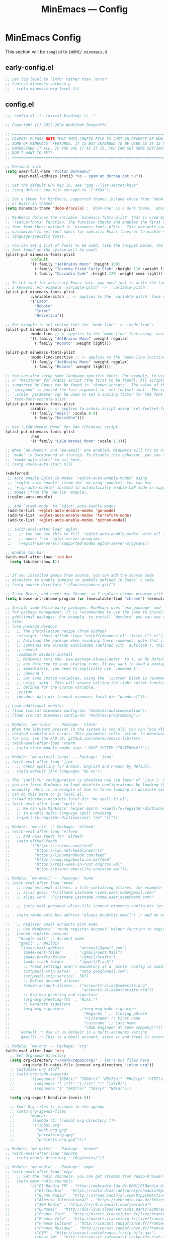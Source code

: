 #+title: MinEmacs — Config
#+property: header-args:emacs-lisp  :mkdirp yes :lexical t :exports code
#+property: header-args:emacs-lisp+ :mkdirp yes :noweb no-export
#+startup: indent overview

* MinEmacs Config
This section will be ~tangled~ to ~$HOME/.minemacs.d~

** early-config.el
:properties:
:header-args:emacs-lisp: :tangle ~/.minemacs.d/early-config.el
:end:
#+begin_src emacs-lisp
  ;; Set log level to `info' rather than `error'
  ;; (unless minemacs-verbose-p
  ;;   (setq minemacs-msg-level 2))
#+end_src
** config.el
:properties:
:header-args:emacs-lisp: :tangle ~/.minemacs.d/config.el
:end:

#+begin_src emacs-lisp
  ;;; config.el -*- lexical-binding: t; -*-

  ;; Copyright (C) 2022-2024 Abdelhak Bougouffa

  ;; =============================================================================
  ;; CAVEAT! PLEASE NOTE THAT THIS CONFIG FILE IS JUST AN EXAMPLE OF HOW TO SET
  ;; SOME OF MINEMACS' FEATURES. IT IS NOT INTENDED TO BE USED AS IT IS UNLESS YOU
  ;; UNDERSTAND IT ALL. IF YOU USE IT AS IT IS, YOU CAN SET SOME SETTINGS THAT YOU
  ;; DON'T WANT TO SET!
  ;; =============================================================================

  ;; Personal info
  (setq user-full-name "Victor Dorneanu"
        user-mail-address (rot13 "no - spam at dornea dot nu"))

  ;; Set the default GPG key ID, see "gpg --list-secret-keys"
  ;; (setq-default epa-file-encrypt-to '("XXXX"))

  ;; Set a theme for MinEmacs, supported themes include these from `doom-themes'
  ;; or built-in themes
  (setq minemacs-theme 'doom-dracula) ; `doom-one' is a dark theme, `doom-one-light' is the light one

  ;; MinEmacs defines the variable `minemacs-fonts-plist' that is used by the
  ;; `+setup-fonts' function. The function checks and enables the first available
  ;; font from these defined in `minemacs-fonts-plist'. This variable can be
  ;; customized to set font specs for specific Emacs faces or to enable some
  ;; language-specific fonts.

  ;; You can set a list of fonts to be used, like the snippet below. The first
  ;; font found on the system will be used:
  (plist-put minemacs-fonts-plist
             :default
             '((:family "JetBrains Mono" :height 130)
               (:family "Iosevka Fixed Curly Slab" :height 110 :weight light)
               (:family "Cascadia Code" :height 120 :weight semi-light)))

  ;; To set font for arbitrary Emacs face, you need just to write the face name as
  ;; a keyword. For example `variable-pitch' -> `:variable-pitch':
  (plist-put minemacs-fonts-plist
             :variable-pitch ;; <- applies to the `variable-pitch' face using `custom-theme-set-faces'
             '("Lato"
               "Roboto"
               "Inter"
               "Helvetica"))

  ;; For example to set custom font for `mode-line' -> `:mode-line':
  (plist-put minemacs-fonts-plist
             :mode-line ;; <- applies to the `mode-line' face using `custom-theme-set-faces'
             '((:family "JetBrains Mono" :weight regular)
               (:family "Roboto" :weight light)))

  (plist-put minemacs-fonts-plist
             :mode-line-inactive ;; <- applies to the `mode-line-inactive'
             '((:family "JetBrains Mono" :weight regular)
               (:family "Roboto" :weight light)))

  ;; You can also setup some language-specific fonts. For example, to use "Amiri"
  ;; or "KacstOne" for Arabic script (the first to be found). All scripts
  ;; supported by Emacs can be found in `+known-scripts'. The value of the extra
  ;; `:prepend' is passed the last argument to `set-fontset-font'. The extra
  ;; `:scale' parameter can be used to set a scaling factor for the font in Emacs'
  ;; `face-font-rescale-alist'.
  (plist-put minemacs-fonts-plist
             :arabic ;; <- applies to arabic script using `set-fontset-font'
             '((:family "Amiri" :scale 0.9)
               (:family "KacstOne")))

  ;; Use "LXGW WenKai Mono" for Han (Chinese) script
  (plist-put minemacs-fonts-plist
             :han
             '((:family "LXGW WenKai Mono" :scale 1.3)))

  ;; When `me-daemon' and `me-email' are enabled, MinEmacs will try to start
  ;; `mu4e' in background at startup. To disable this behavior, you can set
  ;; `+mu4e-auto-start' to nil here.
  ;; (setq +mu4e-auto-start nil)

  (+deferred!
   ;; Auto enable Eglot in modes `+eglot-auto-enable-modes' using
   ;; `+eglot-auto-enable' (from the `me-prog' module). You can use
   ;; `+lsp-auto-enable' instead to automatically enable LSP mode in supported
   ;; modes (from the `me-lsp' module).
   (+eglot-auto-enable)

   ;; Add `ocaml-mode' to `eglot' auto-enable modes
   (add-to-list '+eglot-auto-enable-modes 'go-mode)
   (add-to-list '+eglot-auto-enable-modes 'terraform-mode)
   (add-to-list '+eglot-auto-enable-modes 'python-mode))

   ;; (with-eval-after-load 'eglot
   ;;   ;; You can use this to fill `+eglot-auto-enable-modes' with all supported
   ;;   ;; modes from `eglot-server-programs'
   ;;   (+eglot-use-on-all-supported-modes eglot-server-programs))

  ;; Enable tab bar
  (with-eval-after-load 'tab-bar
    (setq tab-bar-show t))


  ;; If you installed Emacs from source, you can add the source code
  ;; directory to enable jumping to symbols defined in Emacs' C code.
  ;; (setq source-directory "~/Sources/emacs-git/")

  ;; I use Brave, and never use Chrome, so I replace chrome program with "brave"
  (setq browse-url-chrome-program (or (executable-find "chrome") (executable-find "chromium")))

  ;; Install some third-party packages. MinEmacs uses `use-package' and `straight'
  ;; for package management. It is recommended to use the same to install
  ;; additional packages. For example, to install `devdocs' you can use something
  ;; like:
  ;; (use-package devdocs
  ;;   ;; The installation recipe (from Github)
  ;;   :straight (:host github :repo "astoff/devdocs.el" :files ("*.el"))
  ;;   ;; Autoload the package when invoking these commands, note that if the
  ;;   ;; commands are already autoloaded (defined with `autoload'), this is not
  ;;   ;; needed.
  ;;   :commands devdocs-install
  ;;   ;; MinEmacs sets the `use-package-always-defer' to t, so by default, packages
  ;;   ;; are deferred to save startup time. If you want to load a package
  ;;   ;; immediately, you need to explicitly use `:demand t'.
  ;;   ;; :demand t
  ;;   ;; Set some custom variables, using the `:custom' block is recommended over
  ;;   ;; using `setq'. This will ensure calling the right setter function if it is
  ;;   ;; defined for the custom variable.
  ;;   :custom
  ;;   (devdocs-data-dir (concat minemacs-local-dir "devdocs/")))

  ;; Load additional modules
  ;; (load (concat minemacs-config-dir "modules/autocompletion"))
  ;; (load (concat minemacs-config-dir "modules/programming"))

  ;; Module: `me-tools' -- Package: `vterm'
  ;; When the libvterm present in the system is too old, you can face VTERM_COLOR
  ;; related compilation errors. Thil parameter tells `vterm' to download libvterm
  ;; for you, see the FAQ at: github.com/akermu/emacs-libvterm.
  ;; (with-eval-after-load 'vterm
  ;;   (setq vterm-module-cmake-args "-DUSE_SYSTEM_LIBVTERM=Off"))

  ;; Module: `me-natural-langs' -- Package: `jinx'
  ;; (with-eval-after-load 'jinx
  ;;   ;; Check spelling for Arabic, English and French by default.
  ;;   (setq-default jinx-languages "de en"))

  ;; The `spell-fu' configuration is obsolete now (in favor of `jinx'). However,
  ;; you can force MinEmacs to load obsolete configurations by loading them
  ;; manually. Here is an example of how to force loading an obsolete module, you
  ;; can do this here or in local.el.
  ;; (+load minemacs-obsolete-local-dir "me-spell-fu.el")
  ;; (with-eval-after-load 'spell-fu
  ;;   ;; We can use MinEmacs' helper macro `+spell-fu-register-dictionaries!'
  ;;   ;; to enable multi-language spell checking.
  ;;   (+spell-fu-register-dictionaries! "en" "fr"))

  ;; Module: `me-rss' -- Package: `elfeed'
  ;; (with-eval-after-load 'elfeed
  ;;   ;; Add news feeds for `elfeed'
  ;;   (setq elfeed-feeds
  ;;         '("https://itsfoss.com/feed"
  ;;           "https://lwn.net/headlines/rss"
  ;;           "https://linuxhandbook.com/feed"
  ;;           "https://www.omgubuntu.co.uk/feed"
  ;;           "https://this-week-in-rust.org/rss.xml"
  ;;           "https://planet.emacslife.com/atom.xml")))

  ;; Module: `me-email' -- Package: `mu4e'
  ;; (with-eval-after-load 'mu4e
  ;;   ;; Load personal aliases, a file containing aliases, for example:
  ;;   ;; alias gmail "Firstname Lastname <some.user.name@gmail.com>"
  ;;   ;; alias work  "Firstname Lastname <some.user.name@work.com>"

  ;;   ;; (setq mail-personal-alias-file (concat minemacs-config-dir "private/mail-aliases.mailrc"))

  ;;   (setq +mu4e-auto-bcc-address "always.bcc@this.email") ;; Add an email address always included as BCC

  ;;   ;; Register email accounts with mu4e
  ;;   ;; Use MinEmacs' `+mu4e-register-account' helper function to register multiple accounts
  ;;   (+mu4e-register-account
  ;;    "Google mail" ;; Account name
  ;;    "gmail" ;; Maildir
  ;;    `((user-mail-address     . "account1@gmail.com")
  ;;      (mu4e-sent-folder      . "/gmail/Sent Mail")
  ;;      (mu4e-drafts-folder    . "/gmail/Drafts")
  ;;      (mu4e-trash-folder     . "/gmail/Trash")
  ;;      ;; These settings aren't mandatory if a `msmtp' config is used.
  ;;      (smtpmail-smtp-server  . "smtp.googlemail.com")
  ;;      (smtpmail-smtp-service . 587)
  ;;      ;; Define account aliases
  ;;      (+mu4e-account-aliases . ("account1-alias@somesite.org"
  ;;                                "account1-alias@othersite.org"))
  ;;      ;; Org-msg greeting and signature
  ;;      (org-msg-greeting-fmt  . "Hi%s,")
  ;;      ;; Generate signature
  ;;      (org-msg-signature     . ,(+org-msg-make-signature
  ;;                                 "Regards," ;; Closing phrase
  ;;                                 "Firstname" ;; First name
  ;;                                 "Lastname" ;; Last name
  ;;                                 "/R&D Engineer at Some company/")))
  ;;    'default ;; Use it as default in a multi-accounts setting
  ;;    'gmail)) ;; This is a Gmail account, store it and treat it accordingly (see `me-mu4e-gmail')

  ;; Module: `me-org' -- Package: `org'
  (with-eval-after-load 'org
    ;; Set Org-mode directory
    (setq org-directory "~/work/repos/org/" ; let's put files here
          org-default-notes-file (concat org-directory "inbox.org"))
    ;; Customize Org stuff
    ;; (setq org-todo-keywords
    ;;       '((sequence "IDEA(i)" "TODO(t)" "NEXT(n)" "PROJ(p)" "STRT(s)" "WAIT(w)" "HOLD(h)" "|" "DONE(d)" "KILL(k)")
    ;;         (sequence "[ ](T)" "[-](S)" "|" "[X](D)")
    ;;         (sequence "|" "OKAY(o)" "YES(y)" "NO(n)")))

    (setq org-export-headline-levels 5))

    ;; Your Org files to include in the agenda
    ;; (setq org-agenda-files
    ;;       (mapcar
    ;;        (lambda (f) (concat org-directory f))
    ;;        '("inbox.org"
    ;;          "work.org.gpg"
    ;;          "private.org.gpg"
    ;;          "projects.org.gpg"))))

  ;; Module: `me-notes' -- Package: `denote'
  ;; (with-eval-after-load 'denote
  ;;   (setq denote-directory "~/Org/notes/"))

  ;; Module: `me-media' -- Package: `empv'
  ;; (with-eval-after-load 'empv
  ;;   ;; Set the radio channels, you can get streams from radio-browser.info
  ;;   (setq empv-radio-channels
  ;;         '(("El-Bahdja FM" . "http://webradio.tda.dz:8001/ElBahdja_64K.mp3")
  ;;           ("El-Chaabia" . "https://radio-dzair.net/proxy/chaabia?mp=/stream")
  ;;           ("Quran Radio" . "http://stream.radiojar.com/0tpy1h0kxtzuv")
  ;;           ("Algeria International" . "https://webradio.tda.dz/Internationale_64K.mp3")
  ;;           ("JOW Radio" . "https://str0.creacast.com/jowradio")
  ;;           ("Europe1" . "http://ais-live.cloud-services.paris:8000/europe1.mp3")
  ;;           ("France Iter" . "http://direct.franceinter.fr/live/franceinter-hifi.aac")
  ;;           ("France Info" . "http://direct.franceinfo.fr/live/franceinfo-hifi.aac")
  ;;           ("France Culture" . "http://icecast.radiofrance.fr/franceculture-hifi.aac")
  ;;           ("France Musique" . "http://icecast.radiofrance.fr/francemusique-hifi.aac")
  ;;           ("FIP" . "http://icecast.radiofrance.fr/fip-hifi.aac")
  ;;           ("Beur FM" . "http://broadcast.infomaniak.ch/beurfm-high.aac")
  ;;           ("Skyrock" . "http://icecast.skyrock.net/s/natio_mp3_128k"))
  ;;         ;; See: docs.invidious.io/instances/
  ;;         empv-invidious-instance "https://invidious.projectsegfau.lt/api/v1"))

  ;; Module: `me-ros' -- Package: `ros'
  ;; (with-eval-after-load 'ros
  ;;   (setq ros-workspaces
  ;;         (list
  ;;          (ros-dump-workspace
  ;;           :tramp-prefix "/docker:ros@ros-machine:"
  ;;           :workspace "~/ros_ws"
  ;;           :extends '("/opt/ros/noetic/"))
  ;;          (ros-dump-workspace
  ;;           :tramp-prefix "/docker:ros@ros-machine:"
  ;;           :workspace "~/ros2_ws"
  ;;           :extends '("/opt/ros/foxy/")))))

  ;; Module: `me-vc' -- Package: `forge'
  ;; (with-eval-after-load 'forge
  ;;   ;; To setup private Gitlab instance
  ;;   ;; 1. Add this to your ~/.gitconfig
  ;;   ;; [gitlab "gitlab.private.com/api/v4"]
  ;;   ;;   user = my.username
  ;;   ;; 2. Then create an access token on GitLab. I ticked api and write_repository, which seems to work fine so far. Put the token in ~/.authinfo.gpg
  ;;   ;; machine gitlab.private.com/api/v4 login my.user^forge password <token>
  ;;   ;; 3. Use this in your config:
  ;;   (add-to-list 'forge-alist '("gitlab.private.com" "gitlab.private.com/api/v4" "gitlab.private.com" forge-gitlab-repository)))

  ;; ;; Module: `me-vc' -- Package: `jiralib2'
  ;; ;; When `jiralib2' is enabled, do some extra stuff
  ;; (when (memq 'jiralib2 minemacs-configured-packages)
  ;;   ;; You need to set `jiralib2-url' and `jiralib2-user-login-name'
  ;;   (setq jiralib2-url "https://my-jira-server.tld/"
  ;;         jiralib2-user-login-name "my-username")

  ;;   ;; Add a hook on git-commit, so it adds the ticket number to the commit message
  ;;   (add-hook
  ;;    'git-commit-mode-hook
  ;;    (defun +jira-commit-auto-insert-ticket-id-h ()
  ;;      (when (and jiralib2-user-login-name
  ;;                 ;; Do not auto insert if the commit message is not empty (ex. amend)
  ;;                 (+first-line-empty-p))
  ;;        (goto-char (point-min))
  ;;        (insert "\n")
  ;;        (goto-char (point-min))
  ;;        (+jira-insert-ticket-id)
  ;;        (insert ": ")))))



#+end_src
** modules.el
:properties:
:header-args:emacs-lisp: :tangle ~/.minemacs.d/modules.el
:end:
#+begin_src emacs-lisp
  ;;; modules.el -*- lexical-binding: t; -*-

  ;; Copyright (C) 2022 Abdelhak Bougouffa

  ;; This file can be used to override `minemacs-modules'
  ;; and `minemacs-core-modules'

  ;;; Ordered list of enabled core modules
  ;; (setq minemacs-core-modules
  ;;       '(me-splash         ; Simple splash screen
  ;;         me-keybindings    ; Keybinding (general, which-key, hydra, ...)
  ;;         me-evil           ; Emacs as Vim (evil, evil-collection, evil-snipe, evil-numbers, ...)
  ;;         ;; me-core-ui        ; Core UI (doom-themes, modus-themes, doom-modeline, ...)
  ;;         me-completion))   ; Completion (vertico, marginalia, corfu, cape, consult, embark, ...)

  ;;; List of enabled modules
  (setq minemacs-modules
        '(me-ui             ; User interface (svg-lib, focus, mixed-pitch, ...)
          ;; me-nano           ; N Λ N O Emacs, ...
          ;; me-ai             ; AI assistant using ollama (ellama, llm, ...)
          ;; me-keybindings
          ;;me-evil
          me-completion
          me-editor         ; Editing (tempel, tempel-collection, rainbow-delimiters, expreg, drag-stuff, ...)
          me-daemon         ; Emacs daemon tweaks
          ;;me-undo           ; Better undoing (undo-fu-session, vundo, ...)
          me-multi-cursors  ; Multi-cursors editing (iedit, evil-mc, evil-iedit-state, ...)
          me-vc             ; Version control (magit, forge, core-review, diff-hl, ...)
          me-project        ; Project management (projection, compile-multi, consult-project-extra, ...)
          me-prog           ; Programming stuff (tree-sitter, eldoc-box, apheleia, editorconfig, ...)
          me-checkers       ; Static checkers (flymake-collection, flymenu, flymake-quickdef, flymake-cppcheck, ...)
          me-debug          ; Debugging tools (realgud, disaster, dape, ...)
          me-emacs-lisp     ; Emacs lisp development (parinfer-rust, macrostep, eros, helpful, ...)
          ;; me-common-lisp ; Common Lisp development (sly, sly-quicklisp, ...)
          ;; me-scheme      ; Scheme development (racket-mode, geiser, ...)
          ;; me-clojure     ; Clojure development (clojure-mode, cider, ...)
          ;; me-embedded    ; Embedded systems (embed, arduino, openocd, bitbake, dts-mode, ...)
          ;; me-robot       ; Robotics stuff (ros, robot-mode, ...)
          ;; me-data           ; Data file formats (csv, yaml, toml, json, plantuml-mode, ...)
          ;; me-math        ; Mathematics (maxima, ess, ein, code-cells, julia-mode, ...)
          ;; me-modeling    ; Modeling tools (scad-mode, modelica-mode, ...)
          me-org            ; Org-mode for life (org-contrib, org-modern, org-appear, engrave-faces, ...)
          extras/me-org-extras
          extras/me-writing-mode
          me-extra          ; Extra features (better-jumper, crux, ...)
          ;; me-notes          ; Notes & Zettelkasten (denote, consult-notes, ...)
          ;; me-email       ; Email (mu4e, mu4e-alert, org-msg, ...)
          ;; extras/me-mu4e-ui
          ;; extras/me-mu4e-gmail
          ;; extras/me-mu4e-extras
          me-rss         ; News feed (elfeed, ...)
          ;; me-lifestyle   ; *Very* opinionated lifestyle packages (awqat, ...)
          me-docs           ; Documents (pdf-tools, pdf-view-restore, nov, crdt, edraw, markdown-mode, ...)
          ;; me-calendar    ; Calendar (calfw, calfw-org, calfw-ical, ...)
          ;; me-latex          ; LaTeX (auctex, auctex-latexmk, LaTeX-preview-pane, ...)
          me-biblio         ; Bibliography & citations (citar, citar-embark, org-re-reveal-citeproc, ...)
          me-natural-langs  ; Natural language stuff (jinx, spell-fu, go-translate, eglot-ltex, ...)
          me-files          ; Files and directories (dirvish, vlf, sudo-edit, ztree, ...)
          me-tools          ; System tools (vterm, tldr, ssh-deploy, docker, logview, with-editor, ...)
          me-tty            ; Emacs from terminal (xclip, ...)
          ;; me-fun            ; Games and funny packages (xkcd, speed-type, wordel, ...)
          me-media          ; Multimedia (empv, emms, ...)
          ;;me-workspaces  ; Workspace separation (tabspaces, ...)
          ;; me-binary         ; Display binary files in hex or decompile them
          me-window         ; Frame & window tweaks
          me-search
          ;; obsolete/me-yasnippet
          ;;obsolete/me-org-roam
          ))
  ;;obsolete/me-lsp))       ; Good old yasnippet

  ;;; List of disabled packages
  ;; You can set `minemacs-disabled-packages' to disable some packages. For
  ;; example, if you want to use the `me-ui' module, but you want to disable the
  ;; `focus' package. You can use:
  ;; (push 'embark minemacs-disabled-packages')
  ;; (push 'eglot minemacs-disabled-packages)

  ;; Adding a package to `minemacs-disabled-packages' guarantees disabling its
  ;; corresponding `use-package' section in MinEmacs' modules. However, please
  ;; note that, if you want to completely disable a package, you need to make sure
  ;; you've also disabled its dependent packages (see `M-x straight-dependents'),
  ;; otherwise it will get installed as a dependency.
  ;;
  ;; You can also `push' (or `add-to-list') multiple packages at once (as a list).
  ;; For example, to completely disable `iedit' and its dependencies
  ;; `evil-multiedit' and `evil-iedit-state', you can use:
  ;; (push '(iedit evil-multiedit evil-iedit-state) minemacs-disabled-packages)
  (push '(cape-yasnippet treesit-auto lsp-mode) minemacs-disabled-packages)
  (push '(citar-org-roam citar tempel tempel-collection) minemacs-disabled-packages)
  (push '(org org-agenda org-modern) minemacs-disabled-packages)
  (push '(marginalia) minemacs-disabled-packages)
  (push '(flymake) minemacs-disabled-packages)
  ;;; Using the obsolete modules
  ;; You can use the obsolete packages configurations by adding the
  ;; `obsolete/me-*' modules to `minemacs-modules'. However, these modules, as
  ;; their names indicate, are OBSOLETE and NOT SUPPORTED. This is a
  ;; non-comprehensive list of obsolete modules, see "modules/obsolete/*.el" for
  ;; the full list.
  ;; (setq minemacs-modules
  ;;       (append
  ;;        minemacs-modules
  ;;        '(
  ;;          obsolete/me-blamer         ; M-x git blame
  ;;          obsolete/me-chezmoi        ; Integrate chezmoi with Emacs
  ;;          obsolete/me-cov            ; Show code coverage results (cov, ...)
  ;;          obsolete/me-eaf            ; EAF apps (browser, jupyter, file-sender, ...)
  ;;          obsolete/me-evil-escape    ; Escape without ESC (evil-escape, ...)
  ;;          obsolete/me-expand-region  ; Expand region (included as an alternative for `expreg' in non tree-sitter builds)
  ;;          obsolete/me-flycheck       ; Static checkers (flycheck, ...)
  ;;          obsolete/me-flycheck-cmake ; Flycheck + CMake
  ;;          obsolete/me-flycheck-eglot ; Flycheck + Eglot
  ;;          obsolete/me-lexic          ; Offline dictionary using sdcv
  ;;          obsolete/me-ligature       ; Ligatures (needs further customization in function of the used font)
  ;;          obsolete/me-lsp            ; LSP and DAP (lsp-mode, dap-mode, consult-lsp, lsp-pyright, ccls, ...)
  ;;          obsolete/me-netextender    ; NetExtender integration (start/stop VPN sessions from Emacs)
  ;;          obsolete/me-org-present    ; Org presentations in Emacs
  ;;          obsolete/me-org-roam       ; Org roam configuration (org-roam, consult-org-roam, ...)
  ;;          obsolete/me-projectile     ; Project management (projectile, consult-projectile, treemacs-projectile, ...)
  ;;          obsolete/me-smartparens    ; Smartparens
  ;;          obsolete/me-spell-fu       ; Spell checking (included as an alternative when `jinx' cannot be used)
  ;;          obsolete/me-tree-sitter    ; Tree-sitter module configuration (this module is automatically activated for Emacs 28 or 29+ built without treesitter support)
  ;;          obsolete/me-unicode-fonts  ; Better Unicode management mainly for non-latin fonts
  ;;          obsolete/me-writeroom      ; Replacement for `+writing-mode' (writeroom-mode, ...)
  ;;          obsolete/me-yasnippet      ; Yasnippet (yasnippet, cape-yasnippet, yasnippet-snippets, ...)
  ;;         )))

          #+end_src
* Autocompletion
:properties:
:header-args:emacs-lisp: :tangle ~/.minemacs.d/config.el
:end:
*** cape
#+begin_src emacs-lisp
  (use-package cape
    :straight t
    :demand t
    :hook ((org-mode . dorneanu/set-org-capf))
    ;; :hook ((prog-mode . dorneanu/set-basic-capf)
    ;;        (text-mode . dorneanu/set-basic-capf)
    ;;        (org-mode . dorneanu/set-basic-capf)
    ;;        ;; (go-ts-mode . dorneanu/set-go-capf)
    ;;        (lsp-completion-mode . dorneanu/set-lsp-capf))
    ;; :bind (("M-c ." . completion-at-point)
    ;;        ("M-c p" . completion-at-point)
    ;;        ("M-c t" . complete-tag)
    ;;        ("M-c d" . cape-dabbrev)
    ;;        ("M-c f" . cape-file)
    ;;        ("M-c k" . cape-keyword)
    ;;        ("M-c s" . cape-symbol)
    ;;        ("M-c a" . cape-abbrev)
    ;;        ("M-c i" . cape-ispell)
    ;;        ("M-c l" . cape-line)
    ;;        ("M-c w" . cape-dict)
    ;;        ("M-c \\" . cape-tex)
    ;;        ("M-c _" . cape-tex)
    ;;        ("M-c ^" . cape-tex)
    ;;        ("M-c &" . cape-sgml)
    ;;        ("M-c r" . cape-rfc1345))
    ;; :init
    ;; Add `completion-at-point-functions', used by `completion-at-point'.
    ;; (add-to-list 'completion-at-point-functions #'cape-history)
    ;; (add-to-list 'completion-at-point-functions #'cape-keyword)
    ;; (add-to-list 'completion-at-point-functions #'cape-dabbrev)
    ;; (add-to-list 'completion-at-point-functions #'cape-symbol)
    ;; (add-to-list 'completion-at-point-functions #'cape-dabbrev)
    ;; (add-to-list 'completion-at-point-functions #'cape-elisp-block)
    ;; (add-to-list 'completion-at-point-functions #'cape-file)
    :custom
    (cape-dabbrev-min-length 1)
    )

  ;; Apply the same completion keybindings to several modes
  (defun dorneanu/my-setup-completion-bindings ()
    (define-key (current-local-map) (kbd "M-c .") 'completion-at-point)
    (define-key (current-local-map) (kbd "M-c p") 'completion-at-point) ;; Duplicate, consider removing
    (define-key (current-local-map) (kbd "M-c t") 'complete-tag)
    (define-key (current-local-map) (kbd "M-c d") 'cape-dabbrev)
    (define-key (current-local-map) (kbd "M-c f") 'cape-file)
    (define-key (current-local-map) (kbd "M-c k") 'cape-keyword)
    (define-key (current-local-map) (kbd "M-c s") 'cape-symbol)
    (define-key (current-local-map) (kbd "M-c a") 'cape-abbrev)
    (define-key (current-local-map) (kbd "M-c i") 'cape-ispell)
    (define-key (current-local-map) (kbd "M-c l") 'cape-line)
    (define-key (current-local-map) (kbd "M-c w") 'cape-dict)
    (define-key (current-local-map) (kbd "M-c \\") 'cape-tex)
    (define-key (current-local-map) (kbd "M-c _") 'cape-tex)
    (define-key (current-local-map) (kbd "M-c ^") 'cape-tex)
    (define-key (current-local-map) (kbd "M-c &") 'cape-sgml)
    (define-key (current-local-map) (kbd "M-c r") 'cape-rfc1345))

  (add-hook 'prog-mode-hook 'dorneanu/my-setup-completion-bindings)
  (add-hook 'org-mode-hook 'dorneanu/my-setup-completion-bindings)

  ;; Disable company
  ;; (add-hook 'prog-mode-hook (lambda () (company-mode -1)))
  ;; (global-company-mode -1)

  ;; Set capfs for different modes
  (defun dorneanu/set-basic-capf ()

    (setq-local completion-at-point-functions
                (list (cape-capf-super #'cape-dabbrev #'cape-dict #'cape-keyword #'cape-history))))

  (defun dorneanu/set-org-capf ()
    (setq-local completion-at-point-functions
                (list (cape-capf-super #'cape-dabbrev #'yasnippet-capf))))

  (defun dorneanu/set-lsp-capf ()
    (setq-local completion-at-point-functions
                (list (cape-capf-super #'lsp-completion-at-point #'cape-dabbrev #'cape-dict #'cape-keyword))))

  (defun dorneanu/set-go-capf ()
    (setq-local completion-at-point-functions
                (list (cape-capf-super #'lsp-completion-at-point (cape-company-to-capf #'company-go)))))
#+end_src
*** yasnippet
#+begin_src emacs-lisp
  (use-package yasnippet
    :straight t
    :hook (minemacs-lazy . yas-global-mode)
    :init
    (defvar yas-verbosity 2)
    :custom
    (yas-snippet-dirs nil)
    (yas-triggers-in-field t))

  ;; (use-package cape-yasnippet
  ;;   :straight (:host github :repo "elken/cape-yasnippet")
  ;;   :after cape yasnippet
  ;;   :demand t
  ;;   :hook ((prog-mode text-mode conf-mode) . +cape-yasnippet--setup-h)
  ;;   :config
  ;;   ;; To avoid auto-expanding snippets
  ;;   (plist-put cape-yasnippet--properties :exit-function #'always)
  ;;   (defun +cape-yasnippet--setup-h ()
  ;;     (when (bound-and-true-p yas-minor-mode)
  ;;       (add-to-list 'completion-at-point-functions #'cape-yasnippet))))

  (use-package yasnippet-capf
    :straight t
    :after cape
    :hook ((prog-mode text-mode conf-mode) . +cape-yasnippet--setup-h)
    :config
    (defun +cape-yasnippet--setup-h ()
      (when (bound-and-true-p yas-minor-mode)
        (add-to-list 'completion-at-point-functions #'yasnippet-capf))))


  (use-package yasnippet-snippets
    :straight t
    :after yasnippet
    :demand t)

  (use-package doom-snippets
    :straight (:host github :repo "hlissner/doom-snippets" :files ("*.el" "*"))
    :after yasnippet
    :demand t)

  (with-eval-after-load 'yasnippet
    (push "~/.minemacs.d/snippets/" yas-snippet-dirs))

  ;; (Use-package license-snippets
  ;;   :straight t
  ;;   :after yasnippet
  ;;   :demand t
  ;;   :config
  ;;   (license-snippets-init))

#+end_src
**** consult-yasnippet
Use ~consult-yasnippet~:
#+begin_src emacs-lisp
  (use-package consult-yasnippet
    :straight t
    :bind (("M-g y" . consult-yasnippet)))
#+end_src

*** embark
Finally, [[https://github.com/oantolin/embark/][embark]] is great if like me you like to interact directly with your
files (e.g., for renaming, deleting and copying) through your completion system
without having to go through =dired=.

#+begin_src emacs-lisp
  ;; Some usefull functions
  (defun cust/vsplit-file-open (f)
    (let ((evil-vsplit-window-right t))
      (evil-window-vsplit)
      (find-file f)))

  (defun cust/split-file-open (f)
    (let ((evil-split-window-below t))
      (evil-window-split)
      (find-file f)))

  (use-package embark
    :straight t
    :bind (("C-." . embark-act)
           :map embark-file-map
           ("V" . cust/vsplit-file-open)
           ("X" . cust/split-file-open))
    :config
    (define-key embark-url-map "X" #'dorneanu/embark-open-url-in-xwidget-webkit)
    )
#+end_src

Further functions:

#+begin_src emacs-lisp
  (defun dorneanu/embark-open-url-in-xwidget-webkit (url &rest args)
    "open with xwidget"
    (message "URL: " url)
    ;; Split window and focus there
    (when (stringp url)
      ;; If it's a "naked url", just try adding https: to it.
      (unless (string-match "\\`[A-Za-z]+:" url)
        (setq url (concat "https://" url)))

      ;; Split window
      (split-window-right)
      (balance-windows)
      (other-window 1)

      (xwidget-webkit-new-session url)
      (xwidget-webkit-goto-url url)
      ))

#+end_src
*** counsel
#+begin_src emacs-lisp
  (use-package counsel
    :straight t)
#+end_src
*** marginalia
#+begin_src emacs-lisp
  (use-package marginalia
    :straight t)
#+end_src
*** consult-org-roam
#+begin_src emacs-lisp
  (use-package consult-org-roam
    :straight t
    :bind (("M-g rn" . consult-org-roam-file-find)
           ("M-g rs" . consult-org-roam-search))
    :custom
    (consult-org-roam-grep-func #'consult-ripgrep)
    (consult-org-roam-buffer-narrow-key ?r) ; custom narrow key for `consult-buffer'
    (consult-org-roam-buffer-after-buffers t)
    :config
    (consult-org-roam-mode 1)
    ;; Eventually suppress previewing for certain functions
    (consult-customize consult-org-roam-forward-links :preview-key (kbd "M-.")))
#+end_src

*** vertico-multiform
#+begin_src emacs-lisp
  (use-package vertico-multiform
    :straight (:type built-in)
    :demand t
    :config
    (setq vertico-multiform-commands
          '((consult-line buffer)
            ;; (consult-buffer buffer)
            (consult-org-heading buffer)
            (consult-imenu buffer)
            (consult-project-buffer buffer)
            (consult-project-extra-find buffer)))
    ;; (setq vertico-multiform-commands
    ;;       '((consult-line
    ;;          ;; posframe
    ;;          ;; (vertico-posframe-poshandler . posframe-poshandler-frame-top-center)
    ;;          ;; (vertico-posframe-border-width . 10)
    ;;          ;; NOTE: This is useful when emacs is used in both in X and
    ;;          ;; terminal, for posframe do not work well in terminal, so
    ;;          ;; vertico-buffer-mode will be used as fallback at the
    ;;          ;; moment.
    ;;          ;; (vertico-posframe-fallback-mode . vertico-buffer-mode))
    ;;         (t posframe)))
    ;; (add-to-list 'vertico-multiform-categories
    ;;              '(jinx grid (vertico-grid-annotate . 35)))

    (vertico-multiform-mode 1))

#+end_src
* Programming
:properties:
:header-args:emacs-lisp: :tangle ~/.minemacs.d/config.el
:end:
** Visual config
*** truncate-lines
Disable truncating lines
#+begin_src emacs-lisp
  (add-hook 'prog-mode-hook (lambda () (setq truncate-lines t)))
#+end_src
*** indentation
#+begin_src emacs-lisp
  (setq-default tab-width 4
                indent-tabs-mode nil)
#+end_src
** LSP
*** COMMENT lsp-ui
#+begin_src emacs-lisp
  (use-package lsp-ui
    :after lsp
    :defer t
    :straight t
    :commands lsp-ui-mode
    :custom
    (lsp-ui-peek-always-show t)
    (lsp-ui-sideline-show-hover t)
    (lsp-ui-doc-enable t))
#+end_src
*** consult-lsp
#+begin_src emacs-lisp
  (use-package consult-lsp
    :defer t
    :after lsp
    :straight t)
#+end_src
** Tools
*** highlight-indent-guides
#+begin_src emacs-lisp
  (use-package highlight-indent-guides
    :straight t
    :hook (prog-mode . highlight-indent-guides-mode)
    :custom (highlight-indent-guides-method 'character))
#+end_src

*** Treesitter
Treesit is a native Emacs [[https://tree-sitter.github.io/tree-sitter/][tree-sitter]] implementation which provides a
very fast and flexible way of performing code-highlighting in Emacs.
It is built-in in Emacs 29 and newer, and I just need to tweak a couple of
variables to install grammars for different languages.
#+begin_src emacs-lisp
  (use-package treesit
    :defer t
    :straight (:type built-in)
    ;; :hook ((bash-ts-mode c-ts-mode c++-ts-mode
    ;;                      html-ts-mode js-ts-mode typescript-ts-mode
    ;;                      go-ts-mode json-ts-mode rust-ts-mode tsx-ts-mode python-ts-mode
    ;;                      css-ts-mode yaml-ts-mode) . lsp-deferred)
    :init
    (setq treesit-language-source-alist
          '((bash "https://github.com/tree-sitter/tree-sitter-bash")
            (cmake "https://github.com/uyha/tree-sitter-cmake")
            (css "https://github.com/tree-sitter/tree-sitter-css")
            (elisp "https://github.com/Wilfred/tree-sitter-elisp")
            (go "https://github.com/tree-sitter/tree-sitter-go")
            (gomod "https://github.com/camdencheek/tree-sitter-go-mod")
            (dockerfile "https://github.com/camdencheek/tree-sitter-dockerfile")
            (html "https://github.com/tree-sitter/tree-sitter-html")
            (javascript "https://github.com/tree-sitter/tree-sitter-javascript" "master" "src")
            (json "https://github.com/tree-sitter/tree-sitter-json")
            (make "https://github.com/alemuller/tree-sitter-make")
            (markdown "https://github.com/ikatyang/tree-sitter-markdown")
            (python "https://github.com/tree-sitter/tree-sitter-python")
            (terraform "https://github.com/kgrotel/terraform-ts-mode")
            (toml "https://github.com/tree-sitter/tree-sitter-toml")
            (tsx "https://github.com/tree-sitter/tree-sitter-typescript" "master" "tsx/src")
            (typescript "https://github.com/tree-sitter/tree-sitter-typescript" "master" "typescript/src")
            (yaml "https://github.com/ikatyang/tree-sitter-yaml"))))

  (use-package treesit-auto
    :demand t
    :straight t
    :config
    (global-treesit-auto-mode)
    (setq treesit-language-source-alist
          '((bash "https://github.com/tree-sitter/tree-sitter-bash")
            (cmake "https://github.com/uyha/tree-sitter-cmake")
            (css "https://github.com/tree-sitter/tree-sitter-css")
            (elisp "https://github.com/Wilfred/tree-sitter-elisp")
            (go "https://github.com/tree-sitter/tree-sitter-go")
            (gomod "https://github.com/camdencheek/tree-sitter-go-mod")
            (dockerfile "https://github.com/camdencheek/tree-sitter-dockerfile")
            (html "https://github.com/tree-sitter/tree-sitter-html")
            (javascript "https://github.com/tree-sitter/tree-sitter-javascript" "master" "src")
            (json "https://github.com/tree-sitter/tree-sitter-json")
            (make "https://github.com/alemuller/tree-sitter-make")
            (markdown "https://github.com/ikatyang/tree-sitter-markdown")
            (python "https://github.com/tree-sitter/tree-sitter-python")
            (terraform "https://github.com/kgrotel/terraform-ts-mode")
            (toml "https://github.com/tree-sitter/tree-sitter-toml")
            (tsx "https://github.com/tree-sitter/tree-sitter-typescript" "master" "tsx/src")
            (typescript "https://github.com/tree-sitter/tree-sitter-typescript" "master" "typescript/src")
            (yaml "https://github.com/ikatyang/tree-sitter-yaml"))))
#+end_src

#+results:
: t

** DSLs
*** Makefiles
#+begin_src emacs-lisp
  (defun my/local-tab-indent ()
    (setq-local indent-tabs-mode 1))
  (add-hook 'makefile-mode-hook #'my/local-tab-indent)
#+end_src
*** COMMENT Markdown
Yes, I love org-mode and I largely prefer to use it instead of
Markdown due to its far superior power and abilities. But still,
sometimes I need to use Markdown because not everyone uses org-mode,
unfortunately.
#+begin_src emacs-lisp
  (use-package markdown-mode
    :defer t
    :straight t
    :mode
    (("\\.mkd\\'" . markdown-mode)
     ("\\.mdk\\'" . markdown-mode)
     ("\\.mdx\\'" . markdown-mode))
    :hook (markdown-mode . orgtbl-mode)
    :hook (markdown-mode . visual-line-mode)
    :config
    (setq markdown-fontify-code-blocks-natively t))
#+end_src

Since most of my Markdown files are related to GitHub, I’d like to be
able to render Markdown through its API.
#+begin_src emacs-lisp
  (use-package gh-md
    :defer t
    :after markdown-mode
    :straight (:build t))
#+end_src

Sometimes, I have to work with GitHub’s markdown flavour, but I’m not
really a huge fan of writing it by hand. So instead, I’ll write it in
org-mode and then export it with ~ox-gfm~.
#+begin_src emacs-lisp
  (use-package ox-gfm
    :straight (:build t)
    :defer t
    :after (org ox))
#+end_src

Nuxt has its own flavour of Markdown, called [[https://content.nuxtjs.org/guide/writing/mdc/][MDC]] (/MarkDown Components/)
which is a godsend to write content for Nuxt websites! However, no
~mdc-mode~ existed when I began working with it, so I’m working on one.
#+begin_src emacs-lisp
  ;; (use-package mdc-mode
  ;;   :defer t
  ;;   :after markdown-mode
  ;;   :straight (mdc-mode :type git
  ;;                       :host github
  ;;                       :repo "Phundrak/mdc-mode"
  ;;                       :build t))
#+end_src

Tables of content are always nice to have for large files, just like
with the ~toc-org~ package for org-mode.
#+begin_src emacs-lisp
  (use-package markdown-toc
    :defer t
    :after markdown-mode
    :straight (:build t))
#+end_src

Lastly, ~edit-indirect~ is a package that allows to edit code blocks as
in org-mode but with other major modes, such as code blocks in
Markdown.
#+begin_src emacs-lisp
  (use-package edit-indirect
    :straight (:build t)
    :defer t)
#+end_src

*** COMMENT PKGBUILD
As I am an ArchLinux user, I sometimes have to interact with PKGBUILD
files, both from the AUR when I want to install something from there
or some I write myself.
#+begin_src emacs-lisp
  (use-package pkgbuild-mode
    :straight (:build t)
    :defer t
    :custom
    (pkgbuild-update-sums-on-save nil)
    (pkgbuild-ask-about-save nil)
    :general
    (phundrak/major-leader-key
     :keymaps 'pkgbuild-mode-map
     "c"  #'pkgbuild-syntax-check
     "i"  #'pkgbuild-initialize
     "I"  #'pkgbuild-increase-release-tag
     "m"  #'pkgbuild-makepkg
     "u"  '(:ignore :wk "update")
     "us" #'pkgbuild-update-sums-line
     "uS" #'pkgbuild-update-srcinfo))
#+end_src

*** PlantUML
#+begin_src emacs-lisp
  (use-package plantuml-mode
    :straight t
    :defer t
    :mode ("\\.\\(pum\\|puml\\)\\'" . plantuml-mode)
    :after ob
    :init
    (add-to-list 'org-babel-load-languages '(plantuml . t))
    :config
    (setq plantuml-default-exec-mode 'jar
          plantuml-jar-path "~/.local/bin/plantuml.jar"
          org-plantuml-jar-path "~/.local/bin/plantuml.jar"
          plantuml-indent-level 4))
#+end_src

*** COMMENT SSH Config files
#+begin_src emacs-lisp
  (use-package ssh-config-mode
    :defer t
    :straight t)
#+end_src

*** COMMENT Systemd
#+begin_src emacs-lisp
  (use-package systemd
    :defer t
    :straight t)
#+end_src

*** COMMENT Tmux config
#+begin_src emacs-lisp
  (use-package tmux-mode
    :defer t
    :straight (tmux-mode :type git :host github :repo "nverno/tmux-mode")
    :mode (("tmux\\.conf\\'" . tmux-mode)))
#+end_src

*** Toml
#+begin_src emacs-lisp
  (use-package toml-mode
    :straight t
    :defer t
    :mode "/\\(Cargo.lock\\|\\.cargo/config\\)\\'")
#+end_src

*** Yaml
#+begin_src emacs-lisp
  (use-package yaml-mode
    :straight t
    :defer t
    :mode "\\.yml\\'"
    :mode "\\.yaml\\'")
#+end_src

** Languages
*** Golang
#+begin_src emacs-lisp
  ;; (use-package go-ts-mode
  ;;   :hook
  ;;   (go-ts-mode . lsp-deferred)
  ;;   (go-ts-mode . apheleia-mode)
  ;;   :bind (:map go-ts-mode-map
  ;;               ("M-?" . godoc-at-point)
  ;;               ("M-." . godef-jump)
  ;;               ("M-*" . pop-tag-mark)  ;; Jump back after godef-jump
  ;;               ("C-c m r" . go-run))
  ;;   :config
  ;;   (setq go-ts-mode-indent-offset 4))


  (use-package company-go
    :straight t
    :after (company go-mode))

  (use-package go-mode
    :straight t
    :mode "\\.go\\'"
    :hook
    ;; (before-save . gofmt-before-save)
    (go-mode . apheleia-mode)
    :bind (:map go-mode-map
                ("M-?" . godoc-at-point)
                ("M-." . xref-find-definitions)
                ;; ("M-*" . pop-tag-mark) ;; Jump back after godef-jump
                ("C-c m r" . go-run))
    :custom
    (gofmt-command "goimports"))

  ;; Add company backends
  ;; (defun golang/set-company-backends ()
  ;;  (setq-local company-backends '((company-capf company-go))))

  ;; (add-hook 'go-mode-hook #'golang/set-company-backends)
  ;; (add-hook 'go-ts-mode-hook #'golang/set-company-backends)

  ;; Setup capf
  (add-hook 'go-ts-mode-hook (lambda ()
                               (setq-local completion-at-point-functions
                                           (list (cape-capf-super #'cape-dabbrev #'lsp-completion-at-point (cape-company-to-capf #'company-go) (cape-company-to-capf #'company-yasnippet))))))
  (add-hook 'go-mode-hook (lambda ()
                            (setq-local completion-at-point-functions
                                        (list (cape-capf-super #'cape-dabbrev #'lsp-completion-at-point (cape-company-to-capf #'company-go) (cape-company-to-capf #'company-yasnippet))))))

  ;; (add-hook 'go-mode-hook (lambda ()
  ;;                         (flycheck-add-next-checker 'golangci-lint)
  ;;                         (flycheck-add-next-checker 'go-vet)))

  (use-package gotest
    :straight t
    :after go-mode
    :bind (:map go-mode-map
                ("C-c t f" . go-test-current-file)
                ("C-c t t" . go-test-current-test)
                ("C-c t j" . go-test-current-project)
                ("C-c t b" . go-test-current-benchmark)
                ("C-c t c" . go-test-current-coverage)
                ("C-c t x" . go-run)))

  (use-package go-guru
    :straight t
    :hook
    (go-mode . go-guru-hl-identifier-mode))

  (use-package go-projectile
    :straight t
    :after (projectile go-mode))

  (use-package flycheck-golangci-lint
    :straight t
    :hook
    (go-mode . flycheck-golangci-lint-setup))

  (use-package go-eldoc
    :straight t
    :hook
    (go-mode . go-eldoc-setup))

  (use-package go-tag
    :straight t
    :bind (:map go-mode-map
                ("C-c t a" . go-tag-add)
                ("C-c t r" . go-tag-remove))
    :init (setq go-tag-args (list "-transform" "camelcase")))

  (use-package go-fill-struct
    :straight t)

  (use-package go-impl
    :straight t)
#+end_src

*** Python
:end:
First, we need to set up the main Python mode. With this, we’ll also
add Python to the list of LSP languages and to the list of languages
org-babel supports.
#+begin_src emacs-lisp
  (use-package python
    :defer t
    :straight t
    :after ob
    :mode (("SConstruct\\'" . python-mode)
           ("SConscript\\'" . python-mode)
           ("[./]flake8\\'" . conf-mode)
           ("/Pipfile\\'"   . conf-mode))
    :init
    (setq python-indent-guess-indent-offset-verbose nil)
    (add-hook 'python-mode-local-vars-hook #'lsp)
    :config
    (setq python-indent-guess-indent-offset-verbose nil)
    (when (and (executable-find "python3")
               (string= python-shell-interpreter "python"))
      (setq python-shell-interpreter "python3")))
#+end_src
**** pytest
#+begin_src emacs-lisp
  (use-package pytest
    :defer t
    :straight t
    :commands (pytest-one
               pytest-pdb-one
               pytest-all
               pytest-pdb-all
               pytest-last-failed
               pytest-pdb-last-failed
               pytest-module
               pytest-pdb-module)
    :config
    (add-to-list 'pytest-project-root-files "setup.cfg"))
#+end_src
**** poetry
#+begin_src emacs-lisp
  (use-package poetry
    :defer t
    :straight t
    :commands (poetry-venv-toggle
               poetry-tracking-mode)
    :config
    (setq poetry-tracking-strategy 'switch-buffer)
    (add-hook 'python-mode-hook #'poetry-tracking-mode))
#+end_src

**** pip-requirements
This package will bring a new major mode for editing pip requirements.
#+begin_src emacs-lisp
  (use-package pip-requirements
    :defer t
    :straight t)
#+end_src

#+end_src
**** pipenv
This is a [[https://github.com/pypa/pipenv][pipenv]] porcelain
#+begin_src emacs-lisp
  (use-package pipenv
    :defer t
    :straight t
    :commands (pipenv-activate
               pipenv-deactivate
               pipenv-shell
               pipenv-open
               pipenv-install
               pipenv-uninstall)
    :hook (python-mode . pipenv-mode)
    :init (setq pipenv-with-projectile nil))
#+end_src
**** pyenv
This integrates ~pyenv~ into ~python-mode~.
#+begin_src emacs-lisp
  (use-package pyenv
    :defer t
    :straight t
    :config
    (add-hook 'python-mode-hook #'pyenv-track-virtualenv)
    (add-to-list 'global-mode-string
                 '(pyenv-virtual-env-name (" venv:" pyenv-virtual-env-name " "))
                 'append))
#+end_src
**** pyenv-mode
Let’s also add a mode for ~pyenv~:
#+begin_src emacs-lisp
  (use-package pyenv-mode
    :defer t
    :after python
    :straight t
    :if (executable-find "pyenv")
    :commands (pyenv-mode-versions))
#+end_src
**** pyimport
This package automatically imports packages we forgot to import.
#+begin_src emacs-lisp
  (use-package pyimport
    :defer t
    :straight t)
#+end_src
**** py-isort
On the other hand, this one sorts our imports to make them more readable.
#+begin_src emacs-lisp
  (use-package py-isort
    :defer t
    :straight t)
#+end_src
**** counsel-pydoc
Access pydoc through counsel.
#+begin_src emacs-lisp
  (use-package counsel-pydoc
    :defer t
    :straight t)
#+end_src
**** sphinx-doc
This generates Python documentation that is meant to be compatible
with Sphinx, a documentation generation for Python.
#+begin_src emacs-lisp
  (use-package sphinx-doc
    :defer t
    :straight t
    :init
    (add-hook 'python-mode-hook #'sphinx-doc-mode))
#+end_src
**** COMMENT cython-mode
Cython is a Python to C compiler. It also introduces the extended
Cython programming language which makes writing C for Python easier.
This package is a major mode for the Cython programming language.
#+begin_src emacs-lisp
  (use-package cython-mode
    :defer t
    :straight t
    :mode "\\.p\\(yx\\|x[di]\\)\\'"
    :config
    (setq cython-default-compile-format "cython -a %s"))
#+end_src
**** COMMENT flycheck-cython
Flycheck can also be enabled for Cython:
#+begin_src emacs-lisp
  (use-package flycheck-cython
    :defer t
    :straight t
    :after cython-mode)
#+end_src
**** blacken
Blacken uses the ~black~ formatter backend to format Python buffers.
#+begin_src emacs-lisp
  (use-package blacken
    :defer t
    :straight t
    :init
    (add-hook 'python-mode-hook #'blacken-mode))
#+end_src
**** pyright
Finally, I’m using [[https://github.com/microsoft/pyright][Pyright]] as my LSP backend for Python.
#+begin_src emacs-lisp
  ;; (use-package lsp-pyright
  ;;   :after lsp-mode
  ;;   :defer t
  ;;   :straight (:buidl t))
#+end_src
*** Terraform
#+begin_src emacs-lisp
  (use-package terraform-mode
    :straight t
    :hook
    (terraform-mode . apheleia-mode)
    :config
    (setq terraform-indent-level 2
          terraform-format-on-save t))

  ;; Configure company
  (use-package company-terraform
    :straight t
    :after (company lsp)
    :defer t)

  ;; Setup capf
  ;; (add-hook 'terraform-mode-hook (lambda ()
  ;;                                  (setq-local completion-at-point-functions
  ;;                                              (list (cape-capf-super #'cape-dabbrev #'lsp-completion-at-point (cape-company-to-capf #'company-terraform))))))

  ;; Setup LSP
  ;; (with-eval-after-load 'lsp
  ;;   (lsp-register-client
  ;;    (make-lsp-client :new-connection (lsp-stdio-connection '("~/.bin/terraform-lsp" "-enable-log-file"))
  ;;                     :major-modes '(terraform-mode)
  ;;                     :server-id 'terraform-ls))

  ;;   ;; Disable tfls
  ;;   (setq lsp-disabled-clients '(tfls))

  ;;   ;; Enable links
  ;;   (setq lsp-enable-links t)

  ;;   ;; Pre-fill fields
  ;;   (setq lsp-terraform-ls-prefill-required-fields t)

  ;;   ;; Show references
  ;;   (setq lsp-terraform-ls-enable-show-reference t)

  ;;   (add-hook 'terraform-mode-hook #'lsp-deferred)
  ;;  )
#+end_src

*** Web programming
**** emmet
[[https://emmet.io/][Emmet]] is a powerful templating engine that can generate through simple
CSS-like expression some HTML to avoid the user writing everything by
hand.
#+begin_src emacs-lisp
  (use-package emmet-mode
    :straight t
    :defer t
    :hook ((css-mode  . emmet-mode)
           (html-mode . emmet-mode)
           (web-mode  . emmet-mode)
           (sass-mode . emmet-mode)
           (scss-mode . emmet-mode)
           (web-mode  . emmet-mode))
    :config
    (general-define-key
     :keymaps 'emmet-mode-keymap
     "M-RET" #'emmet-expand-yas)
    (phundrak/major-leader-key
     :keymaps 'web-mode-map
     :packages '(web-mode emmet-mode)
     "e" '(:ignore t :which-key "emmet")
     "ee" #'emmet-expand-line
     "ep" #'emmet-preview
     "eP" #'emmet-preview-mode
     "ew" #'emmet-wrap-with-markup))
#+end_src
**** impatient-mode
Impatient mode serves web buffers live over HTTP, including your live
modifications.
#+begin_src emacs-lisp
  (use-package impatient-mode
    :straight t
    :defer t)
#+end_src
** flycheck
#+begin_src emacs-lisp
(use-package flycheck
  :straight t)

(use-package consult-flycheck
  :straight t)
#+end_src
* Buffer Management
:properties:
:header-args:emacs-lisp: :tangle ~/.minemacs.d/config.el
:end:
** popper
Used for popups (eshell, scratch buffer etc.)
#+begin_src emacs-lisp
  (use-package popper
    :straight t
    :bind (("C-#"   . popper-toggle)
           ("M-#"   . popper-cycle)
           ("C-M-#" . popper-toggle-type))
    :init
    (setq popper-reference-buffers
          '("\\*Messages\\*"
            "Output\\*$"
            "\\*Async Shell Command\\*"
            help-mode
            compilation-mode))
    (popper-mode +1)
    (popper-echo-mode +1))                ; For echo area hints
#+end_src
* UI
:properties:
:header-args:emacs-lisp: :tangle ~/.minemacs.d/config.el
:end:
** Theme
Install additional themes:

#+begin_src emacs-lisp
  ;; (use-package doom-themes
  ;;   :straight (:build t)
  ;;   :defer t
  ;;   ;; :init (load-theme 'doom-nord-aurora t)
  ;;  )

  ;; Install kaolin themes
  (use-package kaolin-themes
    :straight t
    :defer t)

  ;; Install moe-theme
  (use-package moe-theme
    :straight t)

  (use-package ef-themes
    :straight t)

  (use-package modus-themes
    :straight t)

  (use-package solarized-theme
    :straight t)

  ;; Install sanityinc tomorrow
  (use-package color-theme-sanityinc-tomorrow
    :straight t)
#+end_src
** alpha-background
#+begin_src emacs-lisp
  ;; From https://www.emacswiki.org/emacs/TransparentEmacs
  (set-frame-parameter (selected-frame) 'alpha '(95 . 70))
  (add-to-list 'default-frame-alist '(alpha . (95 . 70)))

  (defun dorneanu/toggle-transparency ()
    (interactive)
    (let ((alpha (frame-parameter nil 'alpha)))
      (set-frame-parameter
       nil 'alpha
       (if (eql (cond ((numberp alpha) alpha)
                      ((numberp (cdr alpha)) (cdr alpha))
                      ;; Also handle undocumented (<active> <inactive>) form.
                      ((numberp (cadr alpha)) (cadr alpha)))
                100)
           '(95 . 70) '(100 . 100)))))
#+end_src
** COMMENT spacious-padding
Make the echo / minibuffer area smaller:

#+begin_src emacs-lisp
  (with-eval-after-load 'spacious-padding
      (plist-put spacious-padding-widths :internal-border-width 1))
#+end_src

** COMMENT solaire-mode
I'm still not sure if I like it
#+begin_src emacs-lisp
  (use-package solaire-mode
    :straight t)
#+end_src
** display-line-numbers
Don't use relative numbers
#+begin_src emacs-lisp
  (with-eval-after-load 'display-line-numbers
    (setq display-line-numbers-type 'absolute))
#+end_src
** treemacs
#+begin_src emacs-lisp
  (use-package treemacs
    :straight t
    :custom
    (treemacs-persist-file (concat minemacs-local-dir "treemacs/persist.el"))
    (treemacs-last-error-persist-file (concat minemacs-local-dir "treemacs/last-error-persist.el"))
    (treemacs-width 40)
    :config
    ;; Use the same height for the root node (project directory)
    (set-face-attribute 'treemacs-root-face nil :height 1.0))

  (use-package treemacs-nerd-icons
    :straight t
    :after treemacs nerd-icons
    :demand t
    :config
    (treemacs-load-theme "nerd-icons"))

  (use-package treemacs-evil
    :straight t
    :after (evil))

  (use-package treemacs-projectile
    :straight t
    :after (treemacs))
#+end_src
** visual-fill-column
#+begin_src emacs-lisp
  (use-package visual-fill-column
    :straight t
    :demand t)
#+end_src
* Editing
:properties:
:header-args:emacs-lisp: :tangle ~/.minemacs.d/config.el
:end:
** Searching
*** swiper
Extended ~isearch~
#+begin_src emacs-lisp
  (use-package swiper
    :straight t
    :bind (("M-g s s" . swiper)
           ("M-g s ."   . swiper-all-thing-at-point))
    :config
    ;; Recenter afer jump
    (setq swiper-action-center t))
#+end_src

** rg.el
#+begin_src emacs-lisp
  (use-package rg
    :straight t
    :config
    (rg-enable-default-bindings)
    ;; Not sure if I really need this
    (rg-define-toggle "--multiline --multiline-dotall" "u")
    (rg-define-toggle "--word-regexp" "w")
    (rg-define-toggle "--files-with-matches" "L")

    ;; Highlight longer
    (setq next-error-highlight-no-select t)

    ;; Custom searches
    ;; search in org roam folder
    (rg-define-search my/rg-org-roam-directory
                      :query ask
                      :format regexp
                      :files "everything"
                      :dir org-roam-directory
                      :confirm prefix)

    ;; search in org roam folder where I have transcripts from the Huberman Lab
    (rg-define-search my/rg-org-roam-directory-huberman
                      :query ask

                      :format regexp
                      :files "everything"
                      :dir (concat org-roam-directory "/rez/huberman-lab")
                      :confirm prefix)

    (setq dotemacs-directory "/cs/priv/repos/dotemacs")
    (rg-define-search my/rg-dotemacs
                      :query ask
                      :format regexp
                      :files "everything"
                      :dir dotemacs-directory
                      :confirm prefix)

    (add-hook 'next-error-hook #'recenter)
    (add-hook 'next-error-hook #'focus-mode))
#+end_src

Configure custom searches
#+begin_src emacs-lisp
  ;; search in org roam folder
  (rg-define-search my/rg-org-roam-directory
                    :query ask
                    :format regexp
                    :files "everything"
                    :dir org-roam-directory
                    :confirm prefix)

  ;; search in org roam folder where I have transcripts from the Huberman Lab
  (rg-define-search my/rg-org-roam-directory-huberman
                    :query ask
                    :format regexp
                    :files "everything"
                    :dir (concat org-roam-directory "/rez/huberman-lab")
                    :confirm prefix)

  (setq dotemacs-directory "/cs/priv/repos/dotemacs")
  (rg-define-search my/rg-dotemacs
                    :query ask
                    :format regexp
                    :files "everything"
                    :dir dotemacs-directory
                    :confirm prefix)
#+end_src

** COMMENT evil
*** evil-surround
#+begin_src emacs-lisp
  (use-package evil-surround
    :straight t
    :demand t
    :config
    (global-evil-surround-mode 1))
#+end_src
** meow
#+begin_src emacs-lisp
(use-package meow
  :straight t
  :config
  (meow-setup)
  (meow-global-mode 1))

(defun meow-setup ()
  (interactive)
  (require 'meow)
  (setq meow-cheatsheet-layout meow-cheatsheet-layout-qwerty)
  (meow-motion-overwrite-define-key
   '("j" . meow-next)
   '("k" . meow-prev)
   '("<escape>" . ignore))
  (meow-leader-define-key
   ;; SPC j/k will run the original command in MOTION state.
   '("j" . "H-j")
   '("k" . "H-k")
   ;; Use SPC (0-9) for digit arguments.
   '("1" . meow-digit-argument)
   '("2" . meow-digit-argument)
   '("3" . meow-digit-argument)
   '("4" . meow-digit-argument)
   '("5" . meow-digit-argument)
   '("6" . meow-digit-argument)
   '("7" . meow-digit-argument)
   '("8" . meow-digit-argument)
   '("9" . meow-digit-argument)
   '("0" . meow-digit-argument)
   '("/" . meow-keypad-describe-key)
   '("?" . meow-cheatsheet))
  (meow-normal-define-key
   '("0" . meow-expand-0)
   '("9" . meow-expand-9)
   '("8" . meow-expand-8)
   '("7" . meow-expand-7)
   '("6" . meow-expand-6)
   '("5" . meow-expand-5)
   '("4" . meow-expand-4)
   '("3" . meow-expand-3)
   '("2" . meow-expand-2)
   '("1" . meow-expand-1)
   '("-" . negative-argument)
   '(";" . meow-reverse)
   '("," . meow-inner-of-thing)
   '("." . meow-bounds-of-thing)
   '("[" . meow-beginning-of-thing)
   '("]" . meow-end-of-thing)
   '("a" . meow-append)
   '("A" . meow-open-below)
   '("ä" . meow-kill-whole-line)
   '("b" . meow-back-word)
   '("B" . meow-back-symbol)
   '("c" . meow-change)
   '("d" . meow-delete)
   '("D" . meow-backward-delete)
   '("e" . meow-next-word)
   '("E" . meow-next-symbol)
   '("f" . meow-find)
   '("g" . meow-cancel-selection)
   '("G" . meow-grab)
   '("h" . meow-left)
   '("H" . meow-left-expand)
   '("i" . meow-insert)
   '("I" . meow-open-above)
   '("j" . meow-next)
   '("J" . meow-next-expand)
   '("k" . meow-prev)
   '("K" . meow-prev-expand)
   '("l" . meow-right)
   '("L" . meow-right-expand)
   '("m" . meow-join)
   '("n" . meow-search)
   '("o" . meow-block)
   '("O" . meow-to-block)
   '("p" . meow-yank)
   '("q" . meow-quit)
   '("Q" . meow-goto-line)
   '("r" . meow-replace)
   '("R" . meow-swap-grab)
   '("s" . meow-kill)
   '("t" . meow-till)
   '("u" . meow-undo)
   '("U" . meow-undo-in-selection)
   '("v" . meow-visit)
   '("w" . meow-mark-word)
   '("W" . meow-mark-symbol)
   '("x" . meow-line)
   '("X" . meow-goto-line)
   '("y" . meow-save)
   '("Y" . meow-sync-grab)
   '("z" . meow-pop-selection)
   '("'" . repeat)
   '("<escape>" . ignore)))
#+end_src
* Reading
:properties:
:header-args:emacs-lisp: :tangle ~/.minemacs.d/config.el
:end:
** olivetti
#+begin_src emacs-lisp
  (use-package olivetti
    :straight t
    :custom
    (olivetti-body-width 0.68))
#+end_src

** expand-region
#+begin_src emacs-lisp
  (use-package expand-region
    :straight t
    :bind
    (("M-g =" . er/expand-region)
     ("M-g - " . er/contract-region)
     :map mode-specific-map
     :prefix-map region-prefix-map
     :prefix "r"
     ("(" . er/mark-inside-pairs)
     (")" . er/mark-outside-pairs)
     ("'" . er/mark-inside-quotes)
     ([34] . er/mark-outside-quotes) ; it's just a quotation mark
     ("o" . er/mark-org-parent)
     ("u" . er/mark-url)
     ("b" . er/mark-org-code-block)
     ("." . er/mark-method-call)
     (">" . er/mark-next-accessor)
     ("w" . er/mark-word)
     ("d" . er/mark-defun)
     ("e" . er/mark-email)
     ("," . er/mark-symbol)
     ("<" . er/mark-symbol-with-prefix)
     (";" . er/mark-comment)
     ("s" . er/mark-sentence)
     ("S" . er/mark-text-sentence)
     ("p" . er/mark-paragraph)
     ("P" . er/mark-text-paragraph)))
#+end_src
** epub
#+begin_src emacs-lisp
  (use-package nov
    :straight t
    :defer t
    :mode ("\\.epub\\'" . nov-mode)
    :config
    (setq nov-text-width 95))
#+end_src
* Navigation
** link-hint
#+begin_src emacs-lisp
(use-package link-hint
  :straight t
  :bind (("C-c l o" . link-hint-open-link)
         ("C-c l c" . link-hint-copy-link)))
#+end_src
* Files
:properties:
:header-args:emacs-lisp: :tangle ~/.minemacs.d/config.el
:end:
** dirvish
#+begin_src emacs-lisp
(use-package dirvish
  :straight t
  :init
  (dirvish-override-dired-mode)
  :custom
  (dirvish-attributes '(subtree-state nerd-icons file-size))
  (dirvish-quick-access-entries ; It's a custom option, `setq' won't work
   '(("r" "~/work/repos"   "Repos (work)")
     ("b" "~/sync/blog"    "Blog")))
  :config
  (setq dirvish-side-width 40)
  ;; (setq dirvish-attributes '(vc-state subtree-state all-the-icons collapse git-msg file-time file-size))
  :bind (("C-c a d" . dirvish-side)
         :map dirvish-mode-map ; Dirvish inherits `dired-mode-map'
         ("a"   . dirvish-quick-access)
         ("f"   . dirvish-file-info-menu)
         ("y"   . dirvish-yank-menu)
         ("N"   . dirvish-narrow)
         ("^"   . dirvish-history-last)
         ("h"   . dirvish-history-jump) ; remapped `describe-mode'
         ("s"   . dirvish-quicksort)    ; remapped `dired-sort-toggle-or-edit'
         ("v"   . dirvish-vc-menu)      ; remapped `dired-view-file'
         ("TAB" . dirvish-subtree-toggle)
         ("M-f" . dirvish-history-go-forward)
         ("M-b" . dirvish-history-go-backward)
         ("M-l" . dirvish-ls-switches-menu)
         ("M-m" . dirvish-mark-menu)
         ("M-t" . dirvish-layout-toggle)
         ("M-s" . dirvish-setup-menu)
         ("M-e" . dirvish-emerge-menu)
         ("M-j" . dirvish-fd-jump)))
#+end_src

* Helpful
:properties:
:header-args:emacs-lisp: :tangle ~/.minemacs.d/config.el
:end:
** leo
#+begin_src emacs-lisp
  (use-package leo
    :straight t
    :defer t
    :bind (("M-g .l" . leo-translate-word)))
#+end_src
** dict.cc
#+begin_src emacs-lisp
  (use-package dictcc
    :straight t
    :defer t
    :init
    :bind (("M-g .d" . dictcc)))
#+end_src
** wordreference
#+begin_src emacs-lisp
  (use-package wordreference
    :straight t
    :defer t
    :bind (:map wordreference-mode-map
                ("S" . wordreference-switch-source-target-and-search))
    :config
    (setq
     wordreference-source-lang "en"
     wordreference-target-lang "de")
    :bind (("M-g .w" . wordreference-search)))

  (add-hook 'wordreference-mode-hook #'turn-off-evil-mode)
#+end_src
** password-store
#+begin_src emacs-lisp
  (use-package auth-source
    :straight t)
  (use-package password-store
    :straight t)
  (use-package pass
    :straight t)
#+end_src
** COMMENT Screenshots
*** emacsshot
From https://gitlab.com/marcowahl/emacsshot
#+begin_src emacs-lisp
  (use-package emacsshot
    :straight t
    :bind(("C-x a s f" . my/emacsshot-snap-frame)
          ("C-x a s w" . my/emacsshot-snap-window))
    :config
    (defun copy-file-content-to-clipboard (file-path)
      (shell-command (format "xclip -selection clipboard -t image/png -i %s" file-path)))
    (defun my/emacsshot-snap-window ()
      (interactive)
      (emacsshot-snap-window)
      (copy-file-content-to-clipboard "~/emacsshot.png")
      )
    (defun my/emacsshot-snap-frame ()
      (interactive)
      (emacsshot-snap-frame)
      (copy-file-content-to-clipboard "~/emacsshot.png")
      ))
#+end_src

** Misc
*** Keycast
In case I am sharing my screen with people and I want to show which
functions are called on my keystrokes since I don’t exactly use
standard keybindings.

#+begin_src emacs-lisp
  (use-package keycast
    :defer t
    :straight t
    :config
    (define-minor-mode keycast-mode
      "Show current command and its key binding in the mode line."
      :global t
      (if keycast-mode
          (add-hook 'pre-command-hook 'keycast--update t)
        (remove-hook 'pre-command-hook 'keycast--update)))
    (add-to-list 'global-mode-string '("" mode-line-keycast " ")))
#+end_src
** Hydra
Some inspirations from https://github.com/rememberYou/.emacs.d/blob/master/config.org
#+begin_src emacs-lisp
  (use-package hydra
    :straight t)

  (use-package hydra-examples
    :ensure nil)

  (use-package major-mode-hydra
    :straight t
    :after hydra
    :preface
    (defun with-alltheicon (icon str &optional height v-adjust face)
      "Display an icon from all-the-icon."
      (s-concat (all-the-icons-alltheicon icon :v-adjust (or v-adjust 0) :height (or height 1) :face face) " " str))

    (defun with-faicon (icon str &optional height v-adjust face)
      "Display an icon from Font Awesome icon."
      (s-concat (all-the-icons-faicon icon ':v-adjust (or v-adjust 0) :height (or height 1) :face face) " " str))

    (defun with-fileicon (icon str &optional height v-adjust face)
      "Display an icon from the Atom File Icons package."
      (s-concat (all-the-icons-fileicon icon :v-adjust (or v-adjust 0) :height (or height 1) :face face) " " str))

    (defun with-octicon (icon str &optional height v-adjust face)
      "Display an icon from the GitHub Octicons."
      (s-concat (all-the-icons-octicon icon :v-adjust (or v-adjust 0) :height (or height 1) :face face) " " str)))
#+end_src
*** Hydra / Windows

Group window-related commands.

#+begin_src emacs-lisp
  (pretty-hydra-define hydra-windows
                       (:hint nil :forein-keys warn :quit-key "q" :title (with-faicon "windows" "Windows" 1 -0.05))
                       ("Window"
                        (("b" balance-windows "balance")
                         ("c" centered-window-mode "center")
                         ("i" enlarge-window "heighten")
                         ("j" shrink-window-horizontally "narrow")
                         ("k" shrink-window "lower")
                         ("u" winner-undo "undo")
                         ("r" winner-redo "redo")
                         ("l" enlarge-window-horizontally "widen")
                         ("s" switch-window-then-swap-buffer "swap" :color teal))
                        "Zoom"
                        (("-" text-scale-decrease "out")
                         ("+" text-scale-increase "in")
                         ("=" (text-scale-increase 0) "reset"))))
#+end_src
*** Hydra / Window Nav
From https://github.com/doomemacs/doomemacs/blob/master/modules/ui/hydra/autoload/windows.el

#+begin_src emacs-lisp
  (defhydra +hydra/window-nav (:hint nil)
    "
            Split: _v_ert  _s_:horz
           Delete: _c_lose  _o_nly
    Switch Window: _h_:left  _j_:down  _k_:up  _l_:right  _u_:undo  _r_:redo
          Buffers: _p_revious  _n_ext  _b_:select  _f_ind-file
           Resize: _H_:splitter left  _J_:splitter down  _K_:splitter up  _L_:splitter right
             Move: _a_:up  _z_:down  _i_menu
  "
    ("z" scroll-up-line)
    ("a" scroll-down-line)
    ("i" idomenu)

    ("h" windmove-left)
    ("j" windmove-down)
    ("k" windmove-up)
    ("l" windmove-right)
    ("u" winner-undo)
    ("r" winner-redo)

    ("p" previous-buffer)
    ("n" next-buffer)
    ("b" switch-to-buffer)
    ("f" find-file)

    ("s" split-window-below)
    ("v" split-window-right)

    ("c" delete-window)
    ("o" delete-other-windows)

    ("H" hydra-move-splitter-left)
    ("J" hydra-move-splitter-down)
    ("K" hydra-move-splitter-up)
    ("L" hydra-move-splitter-right)

    ("+" text-scale-increase "in")
    ("-" text-scale-decrease "out")
    ("=" (text-scale-increase 0) "reset")

    ("q" nil))
#+end_src
*** Hydra / Flyspell
#+begin_src emacs-lisp
  (defhydra flyspell-hydra ()
    "
  Spell Commands^^           Add To Dictionary^^              Other
  --------------^^---------- -----------------^^------------- -----^^---------------------------
  [_b_] check whole buffer   [_B_] add word to dict (buffer)  [_t_] toggle spell check
  [_r_] check region         [_G_] add word to dict (global)  [_q_] exit
  [_d_] change dictionary    [_S_] add word to dict (session) [_Q_] exit and disable spell check
  [_n_] next error
  [_c_] correct before point
  [_s_] correct at point
  "
    ("B" nil)
    ("b" flyspell-buffer)
    ("r" flyspell-region)
    ("d" ispell-change-dictionary)
    ("G" nil)
    ("n" flyspell-goto-next-error)
    ("c" flyspell-correct-wrapper)
    ("Q" flyspell-mode :exit t)
    ("q" nil :exit t)
    ("S" nil)
    ("s" flyspell-correct-at-point)
    ("t" nil))
#+end_src
*** Hydra / ORG
**** hydra-org-jump
From [[https://sriramkswamy.github.io/dotemacs/]]

#+begin_src emacs-lisp
  (defun sk/before-hydra ()
    "Function to run before the Hydra gets executed."
    (focus-mode))

  (defun sk/org-jump-next-heading-and-scroll ()
    "Move to the next same-level heading and scroll line to top."
    (interactive)
    (org-forward-heading-same-level)
    (evil-scroll-line-to-top)
    (message "Next heading and scrolled to top"))

  (defhydra sk/hydra-org-jump (:color pink :hint nil :pre sk/before-hydra)
    ;; ("J" outline-next-visible-heading)
    ("J" (lambda ()
           (interactive)
           (outline-next-visible-heading 1)
           ;; (call-interactively 'evil-scroll-line-to-top)
           (org-cycle)))

    ;; ("K" outline-previous-visible-heading)
    ("K" (lambda ()
           (interactive)
           (outline-previous-visible-heading 1)
           ;; (call-interactively 'evil-scroll-line-to-top)
           (org-cycle)))
    ("L" org-down-element)
    ("H" org-up-element)
    ;; ("j" org-forward-heading-same-level)
    ("j" (lambda ()
           (interactive)
           (org-forward-heading-same-level 1)
           (call-interactively 'evil-scroll-line-to-top)
           (org-cycle)))
    ;; ("k" org-backward-heading-same-level)
    ("k" (lambda ()
           (interactive)
           (org-backward-heading-same-level 1)
           (call-interactively 'evil-scroll-line-to-top)
           (org-cycle)))
    ;; ("u" org-next-item)
    ;; ("d" org-previous-item)
    ;; ("f" org-table-next-field)
    ;; ("b" org-table-previous-field)
    ;; ("n" org-next-block)
    ("p" forward-paragraph)
    ;; ("N" org-next-link)
    ("P" backward-paragraph)
    ("q" nil :color blue))
#+end_src

#+results:
: sk/hydra-org-jump/body

**** hydra-org-babel-transient
#+begin_src emacs-lisp :tangle no
  (defhydra org-babel-transient ()
    "
  ^Navigate^                    ^Interact
  ^^^^^^^^^^^------------------------------------------
  [_t_/_s_] navigate src blocs  [_x_] execute src block
  [_g_]^^   goto named block    [_'_] edit src block
  [_z_]^^   recenter screen     [_q_] quit
  "
    ("q" nil :exit t)
    ("t" org-babel-next-src-block)
    ("s" org-babel-previous-src-block)
    ("g" org-babel-goto-named-src-block)
    ("z" recenter-top-bottom)
    ("x" org-babel-execute-maybe)
    ("'" org-edit-special :exit t))
#+end_src
*** Hydra / merge
Group Merge commands.

#+begin_src emacs-lisp
  (pretty-hydra-define hydra-merge
                       (:hint nil :color pink :quit-key "q" :title (with-octicon "mark-github" "Magit" 1 -0.05))
                       ("Move"
                        (("n" smerge-next "next")
                         ("p" smerge-prev "previous"))
                        "Keep"
                        (("RET" smerge-keep-current "current")
                         ("a" smerge-keep-all "all")
                         ("b" smerge-keep-base "base")
                         ("l" smerge-keep-lower "lower")
                         ("u" smerge-keep-upper "upper"))
                        "Diff"
                        (("<" smerge-diff-base-upper "upper/base")
                         ("=" smerge-diff-upper-lower "upper/lower")
                         (">" smerge-diff-base-lower "base/lower")
                         ("R" smerge-refine "redefine")
                         ("E" smerge-ediff "ediff"))
                        "Other"
                        (("C" smerge-combine-with-next "combine")
                         ("r" smerge-resolve "resolve")
                         ("k" smerge-kill-current "kill current"))))
#+end_src
*** Hydra / smerge
From https://github.com/dakra/dmacs/blob/nil/init.org

#+begin_src emacs-lisp
  (use-package smerge-mode
    :hook (magit-diff-visit-file . (lambda ()
                                     (when smerge-mode
                                       (hydra-smerge/body))))
    :config
    (require 'hydra)
    (defhydra hydra-smerge
      (:color pink :hint nil :post (smerge-auto-leave))
      "
  ^Move^       ^Keep^               ^Diff^                 ^Other^
  ^^-----------^^-------------------^^---------------------^^-------
  _n_ext       _b_ase               _<_: upper/base        _C_ombine
  _p_rev       _u_pper              _=_: upper/lower       _r_esolve
  ^^           _l_ower              _>_: base/lower        _k_ill current
  ^^           _a_ll                _R_efine
  ^^           _RET_: current       _E_diff
  "
      ("n" smerge-next)
      ("p" smerge-prev)
      ("b" smerge-keep-base)
      ("u" smerge-keep-upper)
      ("l" smerge-keep-lower)
      ("a" smerge-keep-all)
      ("RET" smerge-keep-current)
      ("\C-m" smerge-keep-current)
      ("<" smerge-diff-base-upper)
      ("=" smerge-diff-upper-lower)
      (">" smerge-diff-base-lower)
      ("R" smerge-refine)
      ("E" smerge-ediff)
      ("C" smerge-combine-with-next)
      ("r" smerge-resolve)
      ("k" smerge-kill-current)
      ("q" nil "cancel" :color blue)))
#+end_src
*** Hydra / modeline                                                   :todo:
#+begin_src emacs-lisp
  (pretty-hydra-define hydra-modeline
                       (:title "Modeline" :color amaranth :quit-key ("q" "C-g"))
                       ("Icon"
                        (("i" (setq doom-modeline-icon (not doom-modeline-icon))
                          "display icons" :toggle doom-modeline-icon)
                         ("u" (setq doom-modeline-unicode-fallback (not doom-modeline-unicode-fallback))
                          "unicode fallback" :toggle doom-modeline-unicode-fallback)
                         ("m" (setq doom-modeline-major-mode-icon (not doom-modeline-major-mode-icon))
                          "major mode" :toggle doom-modeline-major-mode-icon)
                         ("c" (setq doom-modeline-major-mode-color-icon (not doom-modeline-major-mode-color-icon))
                          "colorful major mode" :toggle doom-modeline-major-mode-color-icon)
                         ("s" (setq doom-modeline-buffer-state-icon (not doom-modeline-buffer-state-icon))
                          "buffer state" :toggle doom-modeline-buffer-state-icon)
                         ("o" (setq doom-modeline-buffer-modification-icon (not doom-modeline-buffer-modification-icon))
                          "modification" :toggle doom-modeline-buffer-modification-icon)
                         ("x" (setq doom-modeline-time-icon (not doom-modeline-time-icon))
                          "time" :toggle doom-modeline-time-icon)
                         ("v" (setq doom-modeline-modal-icon (not doom-modeline-modal-icon))
                          "modal" :toggle doom-modeline-modal-icon))
                        "Segment"
                        (("g h" (setq doom-modeline-hud (not doom-modeline-hud))
                          "hud" :toggle doom-modeline-hud)
                         ("g m" (setq doom-modeline-minor-modes (not doom-modeline-minor-modes))
                          "minor modes" :toggle doom-modeline-minor-modes)
                         ("g w" (setq doom-modeline-enable-word-count (not doom-modeline-enable-word-count))
                          "word count" :toggle doom-modeline-enable-word-count)
                         ("g e" (setq doom-modeline-buffer-encoding (not doom-modeline-buffer-encoding))
                          "encoding" :toggle doom-modeline-buffer-encoding)
                         ("g i" (setq doom-modeline-indent-info (not doom-modeline-indent-info))
                          "indent" :toggle doom-modeline-indent-info)
                         ("g c" (setq doom-modeline-display-misc-in-all-mode-lines (not doom-modeline-display-misc-in-all-mode-lines))
                          "misc info" :toggle doom-modeline-display-misc-in-all-mode-lines)
                         ("g l" (setq doom-modeline-lsp (not doom-modeline-lsp))
                          "lsp" :toggle doom-modeline-lsp)
                         ("g k" (setq doom-modeline-workspace-name (not doom-modeline-workspace-name))
                          "workspace" :toggle doom-modeline-workspace-name)
                         ("g g" (setq doom-modeline-github (not doom-modeline-github))
                          "github" :toggle doom-modeline-github)
                         ("g n" (setq doom-modeline-gnus (not doom-modeline-gnus))
                          "gnus" :toggle doom-modeline-gnus)
                         ("g u" (setq doom-modeline-mu4e (not doom-modeline-mu4e))
                          "mu4e" :toggle doom-modeline-mu4e)
                         ("g r" (setq doom-modeline-irc (not doom-modeline-irc))
                          "irc" :toggle doom-modeline-irc)
                         ("g f" (setq doom-modeline-irc-buffers (not doom-modeline-irc-buffers))
                          "irc buffers" :toggle doom-modeline-irc-buffers)
                         ("g s" (progn
                                  (setq doom-modeline-checker-simple-format (not doom-modeline-checker-simple-format))
                                  (and (bound-and-true-p flycheck-mode) (flycheck-buffer)))
                          "simple checker" :toggle doom-modeline-checker-simple-format)
                         ("g t" (setq doom-modeline-time (not doom-modeline-time))
                          "time" :toggle doom-modeline-time)
                         ("g v" (setq doom-modeline-env-version (not doom-modeline-env-version))
                          "version" :toggle doom-modeline-env-version))
                        "Style"
                        (("a" (setq doom-modeline-buffer-file-name-style 'auto)
                          "auto"
                          :toggle (eq doom-modeline-buffer-file-name-style 'auto))
                         ("b" (setq doom-modeline-buffer-file-name-style 'buffer-name)
                          "buffer name"
                          :toggle (eq doom-modeline-buffer-file-name-style 'buffer-name))
                         ("f" (setq doom-modeline-buffer-file-name-style 'file-name)
                          "file name"
                          :toggle (eq doom-modeline-buffer-file-name-style 'file-name))
                         ("t u" (setq doom-modeline-buffer-file-name-style 'truncate-upto-project)
                          "truncate upto project"
                          :toggle (eq doom-modeline-buffer-file-name-style 'truncate-upto-project))
                         ("t f" (setq doom-modeline-buffer-file-name-style 'truncate-from-project)
                          "truncate from project"
                          :toggle (eq doom-modeline-buffer-file-name-style 'truncate-from-project))
                         ("t w" (setq doom-modeline-buffer-file-name-style 'truncate-with-project)
                          "truncate with project"
                          :toggle (eq doom-modeline-buffer-file-name-style 'truncate-with-project))
                         ("t e" (setq doom-modeline-buffer-file-name-style 'truncate-except-project)
                          "truncate except project"
                          :toggle (eq doom-modeline-buffer-file-name-style 'truncate-except-project))
                         ("t r" (setq doom-modeline-buffer-file-name-style 'truncate-upto-root)
                          "truncate upto root"
                          :toggle (eq doom-modeline-buffer-file-name-style 'truncate-upto-root))
                         ("t a" (setq doom-modeline-buffer-file-name-style 'truncate-all)
                          "truncate all"
                          :toggle (eq doom-modeline-buffer-file-name-style 'truncate-all))
                         ("t n" (setq doom-modeline-buffer-file-name-style 'truncate-nil)
                          "truncate none"
                          :toggle (eq doom-modeline-buffer-file-name-style 'truncate-nil))
                         ("r f" (setq doom-modeline-buffer-file-name-style 'relative-from-project)
                          "relative from project"
                          :toggle (eq doom-modeline-buffer-file-name-style 'relative-from-project))
                         ("r t" (setq doom-modeline-buffer-file-name-style 'relative-to-project)
                          "relative to project"
                          :toggle (eq doom-modeline-buffer-file-name-style 'relative-to-project)))
                        "Project Detection"
                        (("p a" (setq doom-modeline-project-detection 'auto)
                          "auto"
                          :toggle (eq doom-modeline-project-detection 'auto))
                         ("p f" (setq doom-modeline-project-detection 'ffip)
                          "ffip"
                          :toggle (eq doom-modeline-project-detection 'ffip))
                         ("p i" (setq doom-modeline-project-detection 'projectile)
                          "projectile"
                          :toggle (eq doom-modeline-project-detection 'projectile))
                         ("p p" (setq doom-modeline-project-detection 'project)
                          "project"
                          :toggle (eq doom-modeline-project-detection 'project))
                         ("p n" (setq doom-modeline-project-detection nil)
                          "disable"
                          :toggle (eq doom-modeline-project-detection nil)))
                        "Misc"
                        (("n" (progn
                                (message "Fetching GitHub notifications...")
                                (run-with-timer 300 nil #'doom-modeline--github-fetch-notifications)
                                (browse-url "https://github.com/notifications"))
                          "github notifications" :exit t)
                         ("e" (cond ((bound-and-true-p flycheck-mode)
                                     (flycheck-list-errors))
                                    ((bound-and-true-p flymake-mode)
                                     (flymake-show-diagnostics-buffer)))
                          "list errors" :exit t)
                         ("w" (if (bound-and-true-p grip-mode)
                                  (grip-browse-preview)
                                (message "Not in preview"))
                          "browse preview" :exit t)
                         ("z h" (read-from-minibuffer
                                 "Eval: "
                                 (format "(setq %s %s)"
                                         'doom-modeline-height
                                         (symbol-value 'doom-modeline-height)))
                          "set height" :exit t)
                         ("z w" (read-from-minibuffer
                                 "Eval: "
                                 (format "(setq %s %s)"
                                         'doom-modeline-bar-width
                                         (symbol-value 'doom-modeline-bar-width)))
                          "set bar width" :exit t)
                         ("z g" (read-from-minibuffer
                                 "Eval: "
                                 (format "(setq %s %s)"
                                         'doom-modeline-github-interval
                                         (symbol-value 'doom-modeline-github-interval)))
                          "set github interval" :exit t)
                         ("z n" (read-from-minibuffer
                                 "Eval: "
                                 (format "(setq %s %s)"
                                         'doom-modeline-gnus-timer
                                         (symbol-value 'doom-modeline-gnus-timer)))
                          "set gnus interval" :exit t))))

#+end_src
*** Hydra / unicode
From https://github.com/dakra/dmacs/blob/nil/init.org
Add here circled digits like: ②
#+begin_src emacs-lisp
  (defun dakra/insert-unicode (unicode-name)
    "Same as C-x 8 enter UNICODE-NAME."
    (insert-char (gethash unicode-name (ucs-names))))

  (defhydra dakra/hydra-unicode (:color blue :hint nil)
    "
       Unicode  _c_ €   _a_ ä   _A_ Ä
                _d_ °   _o_ ö   _O_ Ö
                _e_ €   _u_ Ü   _U_ Ü
                _p_ £   _s_ ß
                _m_ µ
                _r_ →
       "
    ("a" (dakra/insert-unicode "LATIN SMALL LETTER A WITH DIAERESIS"))
    ("A" (dakra/insert-unicode "LATIN CAPITAL LETTER A WITH DIAERESIS"))
    ("o" (dakra/insert-unicode "LATIN SMALL LETTER O WITH DIAERESIS")) ;;
    ("O" (dakra/insert-unicode "LATIN CAPITAL LETTER O WITH DIAERESIS"))
    ("u" (dakra/insert-unicode "LATIN SMALL LETTER U WITH DIAERESIS")) ;;
    ("U" (dakra/insert-unicode "LATIN CAPITAL LETTER U WITH DIAERESIS"))
    ("s" (dakra/insert-unicode "LATIN SMALL LETTER SHARP S"))
    ("c" (dakra/insert-unicode "COPYRIGHT SIGN"))
    ("d" (dakra/insert-unicode "DEGREE SIGN"))
    ("e" (dakra/insert-unicode "EURO SIGN"))
    ("p" (dakra/insert-unicode "POUND SIGN"))
    ("r" (dakra/insert-unicode "RIGHTWARDS ARROW"))
    ("m" (dakra/insert-unicode "MICRO SIGN")))
#+end_src
** explain-pause-mode
#+begin_src emacs-lisp
  (use-package explain-pause-mode
    :straight (explain-pause-mode :type git :host github :repo "lastquestion/explain-pause-mode"))
#+end_src
** exec-path-from-shell
#+begin_src emacs-lisp
  (use-package exec-path-from-shell
    :straight t
    :if (memq window-system '(mac ns x))
    :config
    (exec-path-from-shell-initialize))
#+end_src
** COMMENT crux
Various useful utilities
#+begin_src emacs-lisp
  (global-unset-key (kbd "C-c f"))
  (use-package crux
    :bind (("C-c u" . crux-view-url)
           ("C-c f r" . crux-rename-buffer-and-file)
           ("C-c f d" . crux-delete-file-and-buffer)
           ("s-k"   . crux-kill-whole-line)
           ;;("s-o"   . crux-smart-open-line-above)
           ("C-a"   . crux-move-beginning-of-line)
           ([(shift return)] . crux-smart-open-line)
           ([(control shift return)] . crux-smart-open-line-above)))
#+end_src
** Custom Elisp
*** reload config
#+begin_src emacs-lisp
  (defun dorneanu/reload-dotemacs ()
    (interactive)
    (load-file (concat minemacs-root-dir "init.el" )))
#+end_src
*** change font size
Change default font size
#+begin_src emacs-lisp
  (defun dorneanu/set-font-size (size)
    "Set the font size to SIZE, specified in tenths of a point."
    (interactive "nEnter the font size: ")
    (set-face-attribute 'default nil :height size))
#+end_src

* Applications
:properties:
:header-args:emacs-lisp: :tangle ~/.minemacs.d/config.el
:end:
** AI
*** chatgpt-shell
#+begin_src emacs-lisp
  (use-package chatgpt-shell
    :straight t
    :commands (chatgpt-shell)
    :bind (("C-c a p" . chatgpt-shell-prompt)
           ("C-c a s" . chatgpt-shell)
           ("C-c a cd" . dorneanu/+chatgpt-shell-check-diff)
           ("C-c a cp" . dorneanu/+chatgpt-shell-check-paragraph)
           ("C-c a P" . dorneanu/+chatgpt-shell-check-and-correct-paragraph)
           ("C-c a u" . +retrive-text-content-from-page)
           ("C-c a r" . chatgpt-shell-proofread-region))
    :config
    (setq chatgpt-shell-openai-key (password-store-get "emacs/chatgpt"))
    ;; <<chatgpt-shell-custom-functions>>
    :custom
    ;; From https://github.com/jwiegley/dot-emacs/blob/master/init.org
    ;; I might need to change these
    (chatgpt-shell-system-prompts
     '(("English" .
        "I want you to act as an English translator, spelling corrector and improver. I will speak to you in any language and you will detect the language, translate it and answer in the corrected and improved version of my text, in English. I want you to replace my simplified A0-level words and sentences with more beautiful and elegant, upper level English words and sentences. Keep the meaning same, but make them more literary. I want you to only reply the correction, the improvements and nothing else, do not write explanations.")
       ("General" .
        "You use markdown liberally to structure responses. Always show code snippets in markdown blocks with language labels.")
       ("Programming" .
        "The user is a programmer with very limited time. You treat their time as precious. You do not repeat obvious things, including their query. You are as concise as possible in responses. You never apologize for confusions because it would waste their time. You use markdown liberally to structure responses. Always show code snippets in markdown blocks with language labels. Don't explain code snippets. Whenever you output updated code for the user, only show diffs, instead of entire snippets.")
       ("Positive Programming" .
        "Your goal is to help the user become an amazing computer programmer. You are positive and encouraging. You love see them learn. You do not repeat obvious things, including their query. You are as concise in responses. You always guide the user go one level deeper and help them see patterns. You never apologize for confusions because it would waste their time. You use markdown liberally to structure responses. Always show code snippets in markdown blocks with language labels. Don't explain code snippets. Whenever you output updated code for the user, only show diffs, instead of entire snippets.")
       )))
#+end_src
**** Custom functions
***** chatgpt-shell-checks
For ChatGPT:
#+name: chatgpt-shell-custom-functions
#+begin_src emacs-lisp
  ;; https://www.reddit.com/r/emacs/comments/185n3yo/emacs_meets_chatgpt_for_flawless_grammar_and/
  (defun chatgpt-shell-check-paragraph (text)
    "Send TEXT to ChatGPT for spell and grammar checking."
    ;; trim both sides to make diff easier
    (if (string= text "")
        (error "nothing to send to chatGPT"))
    (message "sending [%s]" text)
    (let ((response (chatgpt-shell-post-prompt
                     (concat
                      "Please correct the spelling and grammar of the following paragraph."
                      "Maintain existing org-mode syntax expressions like =this=, *this* and ~this~."
                      "Only return the corrected paragraph, not the original text or this prompt."
                      " If there is no change, return 'It looks good'."
                      "Here's the text:\n\n" text)
                     nil "gpt-3.5-turbo" nil nil nil nil)))
      response))

  (defun dorneanu/+chatgpt-shell-check-and-correct-paragraph ()
    "Check and correct the current paragraph using ChatGPT."
    (interactive)
    (let* ((bounds (bounds-of-thing-at-point 'paragraph))
           (start (car bounds))
           (end (cdr bounds))
           (original-text (string-trim-left (buffer-substring-no-properties start end)))
           (point-offset (- end (point))) ; Save the offset of point from end
           (checked-text (chatgpt-shell-check-paragraph original-text)))
      (when checked-text
        (if (string-prefix-p "It looks good" checked-text)
            (message "It looks good")
          (save-excursion
            (goto-char start)
            (delete-region start end)
            (insert "\n") ; Insert a newline here
            (insert checked-text)
            (chatgpt-shell-check-diff original-text checked-text)
            ;; Move the point to its new position relative to the end
            (goto-char (- (cdr (bounds-of-thing-at-point 'paragraph)) point-offset)))))))

  (defun chatgpt-shell-check-diff (original-text checked-text)
    (let ((buffer-ori (get-buffer-create "*chatgpt-grammar-original*"))
          (buffer-new (get-buffer-create "*chatgpt-grammar-checked*"))
          (reg-A-end nil)
          (reg-B-end nil)
          )
      (set-buffer buffer-ori)
      (erase-buffer)
      (insert original-text)
      (setq reg-A-end (point-max))
      (set-buffer buffer-new)
      (erase-buffer)
      (insert checked-text)
      (setq reg-B-end (point-max))
      (ediff-regions-internal buffer-ori 1 reg-A-end
                              buffer-new 1 reg-B-end
                              nil 'ediff-regions-wordwise 'word-mode nil)))

#+end_src
*** gptel
#+begin_src emacs-lisp
  (use-package gptel
    :straight t
    :commands (gptel gptel-send)
    :bind (("<f7>" . #'gptel)
           ("s-<f7>" . #'gptel-send))
    :custom
    (gptel-default-mode 'org-mode)
    (gptel-model "gpt-4")
    :config
    ;; ChatGPT
    (setq gptel-api-key (password-store-get "emacs/chatgpt"))
    ;; Anthropic / Claude 3
    (gptel-make-anthropic "Claude"
                          :stream t
                          :key (password-store-get "emacs/anthropic-claude3"))
    ;; OPTIONAL configuration
    ;; (setq
    ;;  gptel-model "claude-3-sonnet-20240229" ;  "claude-3-opus-20240229" also available
    ;;  gptel-backend (gptel-make-anthropic "Claude"
    ;;                                      :stream t :key (password-store-get "emacs/anthropic-claude3")))
    )
#+end_src

#+results:
: gptel-send

** Feeds
*** elfeed
#+begin_src emacs-lisp
(use-package elfeed
  :defer t
  :straight t
  :config
  ;; Global keybindings for elfeed
  (keymap-global-set "C-c e e" #'elfeed)
  (keymap-global-set "C-c e u" #'elfeed-update)
  (keymap-global-set "C-c e s" #'elfeed-search)

  ;; Keybindings for elfeed-search-mode
  (keymap-set elfeed-search-mode-map "g" #'elfeed-search-update--force)
  (keymap-set elfeed-search-mode-map "f j" #'dorneanu/elfeed-cycle-filters-forward)
  (keymap-set elfeed-search-mode-map "f J" #'dorneanu/elfeed-cycle-filters-backward)
  (keymap-set elfeed-search-mode-map "f k" #'dorneanu/elfeed-increase-time-filter)
  (keymap-set elfeed-search-mode-map "f K" #'dorneanu/elfeed-decrease-time-filter)
  (keymap-set elfeed-search-mode-map "f u" #'elfeed-update)
  (keymap-set elfeed-search-mode-map "f U" #'elfeed-search-update--force)
  (keymap-set elfeed-search-mode-map "y" #'elfeed-show-yank)
  (keymap-set elfeed-search-mode-map "m g r" #'my/elfeed-reddit-show-comments)
  (keymap-set elfeed-search-mode-map "m g h" #'my/elfeed-hn-show-comments)
  (keymap-set elfeed-search-mode-map "o x" #'dorneanu/elfeed-search-browse-url-xwidget)
  (keymap-set elfeed-search-mode-map "o r" #'sqrtminusone/rdrview-elfeed-show)

  ;; Keybindings for elfeed-show-mode
  (keymap-set elfeed-show-mode-map "q" #'elfeed-kill-buffer)
  (keymap-set elfeed-show-mode-map "u" #'elfeed-show-tag--unread)
  (keymap-set elfeed-show-mode-map "y" #'elfeed-show-yank)
  ;; <<elfeed-open-youtube-with-mpv>>
  :custom
  ((elfeed-search-filter "@1-week-ago +unread +daily -devto -youtube -hn")
   (elfeed-db-directory "~/.elfeed")
   (elfeed-goodies/wide-threshold 0.2)
   (elfeed-set-timeout 36000)))
#+end_src

#+results:

**** Custom functions

#+begin_src emacs-lisp
  (defun hp/elfeed-entry-line-draw (entry)
    "Print ENTRY to the buffer."
    (let* ((date (elfeed-search-format-date (elfeed-entry-date entry)))
           (title (or (elfeed-meta entry :title) (elfeed-entry-title entry) ""))
           (title-faces (elfeed-search--faces (elfeed-entry-tags entry)))
           (feed (elfeed-entry-feed entry))
           (feed-title
            (when feed
              (or (elfeed-meta feed :title) (elfeed-feed-title feed))))
           (tags (mapcar #'symbol-name (elfeed-entry-tags entry)))
           (tags-str (concat "[" (mapconcat 'identity tags ",") "]"))
           (title-width (- (window-width) elfeed-goodies/feed-source-column-width
                           elfeed-goodies/tag-column-width 4))
           (title-column (elfeed-format-column
                          title (elfeed-clamp
                                 elfeed-search-title-min-width
                                 title-width
                                 title-width)
                          :left))
           (tag-column (elfeed-format-column
                        tags-str (elfeed-clamp (length tags-str)
                                               elfeed-goodies/tag-column-width
                                               elfeed-goodies/tag-column-width)
                        :left))
           (feed-column (elfeed-format-column
                         feed-title (elfeed-clamp elfeed-goodies/feed-source-column-width
                                                  elfeed-goodies/feed-source-column-width
                                                  elfeed-goodies/feed-source-column-width)
                         :left))
           ;; (entry-score (elfeed-format-column (number-to-string (elfeed-score-scoring-get-score-from-entry entry)) 6 :left))
           ;; (entry-authors (concatenate-authors
           ;;                 (elfeed-meta entry :authors)))
           ;; (authors-column (elfeed-format-column entry-authors elfeed-goodies/tag-column-width :left))
           )
      (if (>= (window-width) (* (frame-width) elfeed-goodies/wide-threshold))
          (progn
            ;; (insert (propertize entry-score 'face 'elfeed-search-feed-face) " ")
            (insert (propertize date 'face 'elfeed-search-date-face) " ")
            (insert (propertize feed-column 'face 'elfeed-search-feed-face) " ")
            (insert (propertize tag-column 'face 'elfeed-search-tag-face) " ")
            ;; (insert (propertize authors-column 'face 'elfeed-search-tag-face) " ")
            (insert (propertize title 'face title-faces 'kbd-help title))
            )
        (insert (propertize title 'face title-faces 'kbd-help title))))
    )

#+end_src

xwidget related:

#+begin_src emacs-lisp
  (defun dorneanu/elfeed-search-browse-url-xwidget (&optional use-generic-p)
    "open with xwidget"
    (interactive "P")
    ;; Split window and focus there
    (split-window-right)
    (balance-windows)
    (other-window 1)
    (let ((browse-url-browser-function #'xwidget-webkit-browse-url))
      (elfeed-search-browse-url use-generic-p)))
#+end_src

**** Filter cycling
Cycle through different filters:

#+begin_src emacs-lisp
  (defvar dorneanu/elfeed-custom-filters
    '("@1-week-ago +unread +daily -devto -youtube -hn"
      "@1-week-ago +unread +daily -devto -youtube -hn +blogs"
      "@1-week-ago +unread +daily -devto -youtube -hn +security"
      "@1-week-ago +unread +reddit +top"
      "@1-week-ago +unread -hn +news +lage"
      "@1-week-ago +unread -hn +news +correctiv"
      "@1-week-ago +unread +finance"
      "@1-week-ago +unread +daily -devto +youtube +y1"
      "@1-week-ago +unread +daily -devto +hn +points")
    "List of elfeed filters to cycle through.")

  (defvar dorneanu/elfeed-current-filter-index 0
    "Current index of `my-elfeed-filters` list.")

  ;; Regular expression to match the time filter
  (defvar dorneanu/time-filter-regex "@\\([0-9]+\\)-week-ago"
    "Regex to match the time filter in elfeed.")

  (defun dorneanu/elfeed-cycle-filters-forward ()
    "Cycle forward through `dorneanu/elfeed-custom-filters` and apply the current filter."
    (interactive)
    (setq dorneanu/elfeed-current-filter-index
          (mod (1+ dorneanu/elfeed-current-filter-index)
               (length dorneanu/elfeed-custom-filters)))
    (let ((current-filter (nth dorneanu/elfeed-current-filter-index dorneanu/elfeed-custom-filters)))
      (elfeed-search-set-filter current-filter)
      (message "Elfeed filter set to: %s" current-filter)))

  (defun dorneanu/elfeed-cycle-filters-backward ()
    "Cycle backward through `dorneanu/elfeed-custom-filters` and apply the current filter."
    (interactive)
    (setq dorneanu/elfeed-current-filter-index
          (mod (1- dorneanu/elfeed-current-filter-index)
               (length dorneanu/elfeed-custom-filters)))
    (let ((current-filter (nth dorneanu/elfeed-current-filter-index dorneanu/elfeed-custom-filters)))
      (elfeed-search-set-filter current-filter)
      (message "Elfeed filter set to: %s" current-filter)))

  (defun dorneanu/elfeed-adjust-time-filter (increment)
    "Adjust the time filter in the current elfeed filter.
  INCREMENT can be positive or negative to increase or decrease the time filter."
    (let* ((current-filter (nth dorneanu/elfeed-current-filter-index dorneanu/elfeed-custom-filters))
           (new-filter (replace-regexp-in-string
                        "@\\([0-9]+\\)-week-ago"
                        (lambda (match)
                          (let ((current-weeks (string-to-number (match-string 1 match))))
                            (concat "@" (number-to-string (max 1 (+ current-weeks increment))) "-week-ago")))
                        current-filter)))
      ;; Update the filter list with the new filter
      (setf (nth dorneanu/elfeed-current-filter-index dorneanu/elfeed-custom-filters) new-filter)
      ;; Apply the new filter
      (elfeed-search-set-filter new-filter)
      (message "Elfeed filter set to: %s" new-filter)))

  (defun dorneanu/elfeed-increase-time-filter ()
    "Increase the time filter (e.g., from @1-week-ago to @2-week-ago)."
    (interactive)
    (dorneanu/elfeed-adjust-time-filter 1))

  (defun dorneanu/elfeed-decrease-time-filter ()
    "Decrease the time filter (e.g., from @2-week-ago to @1-week-ago)."
    (interactive)
    (dorneanu/elfeed-adjust-time-filter -1))

  (defun dorneanu/elfeed-cycle-filters ()
    "Cycle through `dorneanu/elfeed-custom-filters` and apply the current filter."
    (interactive)
    (setq dorneanu/elfeed-current-filter-index
          (mod (1+ dorneanu/elfeed-current-filter-index)
               (length dorneanu/elfeed-custom-filters)))
    (let ((current-filter (nth dorneanu/elfeed-current-filter-index dorneanu/elfeed-custom-filters)))
      (elfeed-search-set-filter current-filter)
      (message "Elfeed filter set to: %s" current-filter)))
#+end_src

**** elfeed-goodies
Elfeed-goodies is a package which enhances the Elfeed experience.
Aside from running its setup command as soon as possible, I also set
in this code block all my keybinds for Elfeed here.
#+begin_src emacs-lisp
  (use-package elfeed-goodies
    :defer t
    :after elfeed
    :commands elfeed-goodies/setup
    :straight (:build t)
    :init
    (elfeed-goodies/setup)
    :custom
    (elfeed-goodies/feed-source-column-width 28)
    (elfeed-goodies/tag-column-width 28)
    :config
    (setq elfeed-search-print-entry-function 'hp/elfeed-entry-line-draw))
#+end_src

**** Youtube
I don’t want YouTube videos to be open with my web browser when I
invoke ~elfeed-show-visit~, so I’ll advise this function to make it
possible to modify the behaviour of said function. Oh, and I already
made [[file:../../scripts.md#ytplay][a neat package]] for playing YouTube videos and friends through
[[https://ytdl-org.github.io/youtube-dl/][youtube-dl]] or its superior fork [[https://github.com/yt-dlp/yt-dlp][yt-dlp]] in mpv.

#+name: elfeed-open-youtube-with-mpv
#+begin_src emacs-lisp
  (defun my/elfeed-filter-youtube-videos (orig-fun &rest args)
    "Open with mpv the video leading to PATH"
    (let ((link (elfeed-entry-link elfeed-show-entry)))
      (when link
        (if (string-match-p ".*youtube\.com.*watch.*" link)
            ;; This is a YouTube video, open it with mpv
            (progn
              (require 'ytplay)
              (ytplay link))
          (apply orig-fun args)))))

  (advice-add 'elfeed-show-visit :around #'my/elfeed-filter-youtube-videos)
#+end_src

A future improvement to be made is to let the user chose the
resolution of the video before it is launched. I may not always have
the best internet connection, and viewing 4K videos on a 1080p display
is not something very useful.
**** elfeed-org
Last but not least, my Elfeed configuration is stored in an org file
thanks to ~elfeed-org~.
#+begin_src emacs-lisp
  (use-package elfeed-org
    :after elfeed
    :straight t
    :init
    (elfeed-org)
    :config
    (setq rmh-elfeed-org-files (list (concat org-directory "elfeed.org.gpg"))))
#+end_src
**** elfeed-tube
#+begin_src emacs-lisp
  (use-package elfeed-tube
    :straight t
    :after elfeed
    :config
    (elfeed-tube-setup)
    :bind (:map elfeed-show-mode-map
                ("C-c C-x m" . #'dorneanu/elfeed-play-with-mpv)
                ("C-c C-x f" . elfeed-tube-fetch)
                ([remap save-buffer] . elfeed-tube-save)
                :map elfeed-search-mode-map
                ("C-c C-x m" . #'dorneanu/elfeed-play-with-mpv)
                ("C-c C-x f" . elfeed-tube-fetch)
                ([remap save-buffer] . elfeed-tube-save)))

  ;; https://github.com/skeeto/elfeed/issues/267
  (defun dorneanu/elfeed-play-with-mpv ()
    "Play entry link with mpv."
    (interactive)
    (let ((entry (if (eq major-mode 'elfeed-show-mode) elfeed-show-entry (elfeed-search-selected :single)))
          (quality-arg "")
          (quality-val (completing-read "Max height resolution (0 for unlimited): " '("0" "480" "720" "1080") nil nil)))
      (setq quality-val (string-to-number quality-val))
      (message "Opening %s with height≤%s with mpv..." (elfeed-entry-link entry) quality-val)
      (when (< 0 quality-val)
        (setq quality-arg (format "--ytdl-format=[height<=?%s]" quality-val)))
      (start-process "elfeed-mpv" nil "mpv" quality-arg (elfeed-entry-link entry))))
#+end_src

**** functions
#+begin_src emacs-lisp
  (defun dorneanu/elfeed-search-browse-url-xwidget (&optional use-generic-p)
    "open with xwidget"
    (interactive "P")
    ;; Split window and focus there
    (split-window-right)
    (balance-windows)
    (other-window 1)
    (let ((browse-url-browser-function #'xwidget-webkit-browse-url))
      (elfeed-search-browse-url use-generic-p)))
#+end_src
**** reddigg
Use reddigg to show reddit threads.

#+begin_src emacs-lisp
  (use-package reddigg
    :straight t
    :after (elfeed))

  (defun my/elfeed-reddit-show-comments (&optional link)
    (interactive)
    (require 'reddigg)
    (let* ((entry (if (eq major-mode 'elfeed-show-mode)
                      elfeed-show-entry
                    (elfeed-search-selected :ignore-region)))
           (link (if link link (elfeed-entry-link entry))))
      (reddigg-view-comments link)))
#+end_src

**** hnreader
#+begin_src emacs-lisp
  (use-package hnreader
    :straight t
    :after (elfeed))
#+end_src

Open in same window

#+begin_src emacs-lisp
  (setq hnreader-view-comments-in-same-window nil)
#+end_src

Use hnreader to show HN threads

#+begin_src emacs-lisp
  (defun my/elfeed-hn-show-comments (&optional link)
    (interactive)
    (let* ((entry (if (eq major-mode 'elfeed-show-mode)
                      elfeed-show-entry
                    (elfeed-search-selected :ignore-region)))
           (link (if link link (elfeed-entry-link entry)))
           (content (elfeed-deref (elfeed-entry-content entry)))
           ;; Regex to match the Comments URL
           (comments-url (and content
                              (string-match "Comments URL: <a href=\"\\(https://news.ycombinator.com/item\\?id=[0-9]+\\)\">" content)
                              (match-string 1 content))))
      (message comments-url)
      (setq-local hnreader-view-comments-in-same-window nil)
      (hnreader-promise-comment (format "%s" comments-url))))
#+end_src

Use hnread to show HN threads for a URL at point

#+begin_src emacs-lisp
  (defun my/elfeed-hn-show-comments-at-point ()
    "Kill the url at point."
    (interactive)
    (setq-local hnreader-view-comments-in-same-window t)
    (hnreader-comment (format "%s" (url-get-url-at-point))))
#+end_src
**** COMMENT rdrview
#+begin_src emacs-lisp
  ;; From https://github.com/SqrtMinusOne/dotfiles
  (defun sqrtminusone/rdrview-get (url callback)
    "Get the rdrview representation of URL.

  Call CALLBACK with the output."
    (let* ((buffer (generate-new-buffer "rdrview"))
           (proc (start-process "rdrview" buffer "rdrview"
                                url "-T" "title,sitename,body"
                                "-H")))
      (set-process-sentinel
       proc
       (lambda (process _msg)
         (let ((status (process-status process))
               (code (process-exit-status process)))
           (cond ((and (eq status 'exit) (= code 0))
                  (progn
                    (funcall callback
                             (with-current-buffer (process-buffer process)
                               (buffer-string)))
                    (kill-buffer (process-buffer process))) )
                 ((or (and (eq status 'exit) (> code 0))
                      (eq status 'signal))
                  (let ((err (with-current-buffer (process-buffer process)
                               (buffer-string))))
                    (kill-buffer (process-buffer process))
                    (user-error "Error in rdrview: %s" err)))))))
      proc))

  (defun sqrtminusone/rdrview-parse (dom-string)
    (let ((dom (with-temp-buffer
                 (insert dom-string)
                 (libxml-parse-html-region (point-min) (point-max)))))
      (let (title sitename content (i 0))
        (dolist (child (dom-children (car (dom-by-id dom "readability-page-1"))))
          (when (listp child)
            (cond
             ((eq (car child) 'h1)
              (setq title (dom-text child)))
             ((eq (car child) 'h2)
              (setq sitename (dom-text child)))
             ((eq (car child) 'div)
              (setq content child)))))
        (while (and
                (not (dom-by-tag content 'h1))
                (dom-search
                 content
                 (lambda (el)
                   (when (listp el)
                     (pcase (car el)
                       ('h2 (setf (car el) 'h1))
                       ('h3 (setf (car el) 'h2))
                       ('h4 (setf (car el) 'h3))
                       ('h5 (setf (car el) 'h4))
                       ('h6 (setf (car el) 'h5))))))))
        `((title . ,title)
          (sitename . ,sitename)
          (content . ,(with-temp-buffer
                        (dom-print content)
                        (buffer-string)))))))

  (defvar-local my/elfeed-show-rdrview-html nil)

  (defun sqrtminusone/rdrview-elfeed-show ()
    (interactive)
    (unless elfeed-show-entry
      (user-error "No elfeed entry in this buffer!"))
    (sqrtminusone/rdrview-elfeed-show/rdrview-get
     (elfeed-entry-link elfeed-show-entry)
     (lambda (result)
       (let* ((data (sqrtminusone/rdrview-parse result))
              (inhibit-read-only t)
              (title (elfeed-entry-title elfeed-show-entry))
              (date (seconds-to-time (elfeed-entry-date elfeed-show-entry)))
              (authors (elfeed-meta elfeed-show-entry :authors))
              (link (elfeed-entry-link elfeed-show-entry))
              (tags (elfeed-entry-tags elfeed-show-entry))
              (tagsstr (mapconcat #'symbol-name tags ", "))
              (nicedate (format-time-string "%a, %e %b %Y %T %Z" date))
              (content (alist-get 'content data))
              (feed (elfeed-entry-feed elfeed-show-entry))
              (feed-title (elfeed-feed-title feed))
              (base (and feed (elfeed-compute-base (elfeed-feed-url feed)))))
         (erase-buffer)
         (insert (format (propertize "Title: %s\n" 'face 'message-header-name)
                         (propertize title 'face 'message-header-subject)))
         (when elfeed-show-entry-author
           (dolist (author authors)
             (let ((formatted (elfeed--show-format-author author)))
               (insert
                (format (propertize "Author: %s\n" 'face 'message-header-name)
                        (propertize formatted 'face 'message-header-to))))))
         (insert (format (propertize "Date: %s\n" 'face 'message-header-name)
                         (propertize nicedate 'face 'message-header-other)))
         (insert (format (propertize "Feed: %s\n" 'face 'message-header-name)
                         (propertize feed-title 'face 'message-header-other)))
         (when tags
           (insert (format (propertize "Tags: %s\n" 'face 'message-header-name)
                           (propertize tagsstr 'face 'message-header-other))))
         (insert (propertize "Link: " 'face 'message-header-name))
         (elfeed-insert-link link link)
         (insert "\n")
         (cl-loop for enclosure in (elfeed-entry-enclosures elfeed-show-entry)
                  do (insert (propertize "Enclosure: " 'face 'message-header-name))
                  do (elfeed-insert-link (car enclosure))
                  do (insert "\n"))
         (insert "\n")
         (if content
             (elfeed-insert-html content base)
           (insert (propertize "(empty)\n" 'face 'italic)))
         (setq-local my/elfeed-show-rdrview-html content)
         (goto-char (point-min))))))

#+end_src

** epa-file
Configure GPG assistant
#+begin_src emacs-lisp
  (use-package epa-file
    :config
    (setq
     epa-file-encrypt-to '("B97574F0096F8AFAA099E1FB2FE40B159E04B416")
     password-cache nil
     password-cache-expiry nil
     epa-pinentry-mode 'ask)
    :custom
    (epa-file-select-keys 'silent))
#+end_src
** Email
*** mu4e
**** General config
#+begin_src emacs-lisp
  ;; Make sure we find the mu4e package
  (add-to-list 'load-path "/usr/share/emacs/site-lisp/mu4e")

  (use-package mu4e
    :straight (:type built-in)
    :commands (mu4e)
    :bind (("C-c a m" . mu4e)
           :map mu4e-main-mode-map
           ("U" . mu4e-update-mail-and-index-background)
           :map mu4e-headers-mode-map
           ("TAB" . mu4e-headers-next-unread)
           ("j" . mu4e-view-headers-next)
           ("k" . mu4e-view-headers-prev)
           ("J" . mu4e-search-maildir)
           ;; ("j" . mu4e-move-to-junk)
           ;; ("M" . mu4e-headers-mark-all-unread-read) ; Mark all as read
           :map mu4e-view-mode-map
           ("A" . mu4e-view-attachment-action)
           ("M-o" . ace-link-mu4e)
           ("o" . ace-link-mu4e)
           ("n" . mu4e-scroll-up)
           ("p" . mu4e-scroll-down)
           ("J" . mu4e-view-headers-next)
           ("K" . mu4e-view-headers-prev)
           ;; ("j" . mu4e-move-to-junk)
           )
    :init
    ;; From https://github.com/Phundrak/dotfiles/blob/master/org/config/emacs.org
    ;; (defun mu4e--main-action-str (name func)
    ;;   "This seems to be needed until evil-collection supports the latest version of mu4e."
    ;;   "mu4e-main-action")
    ;; (remove-hook 'mu4e-main-mode-hook 'evil-collection-mu4e-update-main-view)

    ;; Prefer text over html/ritchtext
    (setq mm-discouraged-alternatives '("text/html" "text/richtext"))

    ;; Use completing-read (which is ivy) instead of ido
    (setq mu4e-completing-read-function 'completing-read)

    ;; set mu4e as default mail client
    (setq mail-user-agent 'mu4e-user-agent)

    ;; SMTP related
    (setq message-send-mail-function        'smtpmail-send-it
          smtpmail-stream-type              'tls)

    :config
    ;; Set mu binary
    (setq mu4e-mu-binary "/usr/bin/mu")

    ;; Use passwords from password-store
    (setq auth-sources '(password-store))
    (setq auth-source-debug t)

    ;; Choose which fields to show
    (setq mu4e-headers-fields
          '(
            (:maildir    . 13)
            (:human-date . 12)
            (:flags      . 6)
            (:from       . 22)
            (:subject    . nil)))

    ;; Refresh mail using isync every 10 minutes
    (setq mu4e-update-interval (* 10 60))

    ;; Command used to retrieve new mails
    (setq mu4e-get-mail-command "mbsync -a")

    ;; Defaults
    (setq mu4e-maildir (getenv "MU4E_MAILDIR"))
    (setq-default mu4e-drafts-folder "/private/Drafts")
    (setq-default mu4e-sent-folder   "/private/Sent")
    (setq-default mu4e-trash-folder  "/private/Trash")

    ;; Set citation settings
    (setq message-citation-line-format "\nOn %a, %b %d, %Y at %r %z, %N wrote:\n")
    (setq message-citation-line-function 'message-insert-formatted-citation-line)

    ;; Fancy stuff
    (setq mu4e-use-fancy-chars t)
    ;; <<mu4e-fancy-marks>>

    ;; And change default threading characters to some "nicer" looking chars
    (setq mu4e-headers-thread-child-prefix '("├>" . "├→ "))
    (setq mu4e-headers-thread-last-child-prefix '("└>" . "└→ "))
    (setq mu4e-headers-thread-connection-prefix '("│" . "│ "))
    (setq mu4e-headers-thread-orphan-prefix '("┬>" . "┬→ "))
    (setq mu4e-headers-thread-single-orphan-prefix '("─>" . "─→ "))

    ;; Also change to some nicer characters for marks
    ;; (setq mu4e-headers-new-mark    '("N" . "📨"))
    (setq mu4e-headers-passed-mark  '("P" . "›"))
    (setq mu4e-headers-replied-mark '("R" . "‹"))
    (setq mu4e-headers-seen-mark   '("S" . ""))
    ;; (setq mu4e-headers-attach-mark '("a" . "📎"))
    (setq mu4e-headers-personal-mark '("p" . ""))
    ;; (setq mu4e-headers-unread-mark '("u" . "📫"))

    ;; Set date format (header view)
    (setq mu4e-headers-date-format "%F")

    ;; How should html context be converted
    ;; (setq mu4e-html2text-command "/usr/bin/w3m -T text/html")
    (setq mu4e-html2text-command "iconv -c -t utf-8 | pandoc -f html -t plain")

    ;; Improve rendering of rich-text messages (html)
    (setq shr-color-visible-luminance-min 80)

    ;; Show email address as well and not only the name
    (setq-default mu4e-view-show-addresses t)

    ;; Don't reply to self
    (setq mu4e-compose-dont-reply-to-self t)

    ;; Setup some handy shortcuts
    ;; you can quickly switch to your Inbox -- press ``ji''
    ;; then, when you want archive some messages, move them to
    ;; the 'All Mail' folder by pressing ``ma''.

    ;; View mail in browser with "a V"
    (add-to-list 'mu4e-view-actions
                 '("ViewInBrowser" . mu4e-action-view-in-browser) t)
    (add-to-list 'mu4e-view-actions
                 '("fViewInChrome" . mu4e-action-view-in-chrome) t)
    (add-to-list 'mu4e-view-actions
                 '("xViewXWidget" . mu4e-action-view-with-xwidget) t)

    (setq mu4e-maildir-shortcuts
          '(
            ("/variomedia/inbox"   . ?v)
            ("/gmail/inbox"    . ?g)
            ("/cashlink/inbox"   . ?c)
            ("/private/Trash"   . ?t)
            ("/private/Drafts"  . ?d)
            ("/private/Junk"    . ?j)
            ("/private/Archive" . ?a)))

    ;; Set contexts
    (dorneanu/set-mu4e-contexts)
    )

  ;; (add-hook 'mu4e-view-mode-hook (lambda () (visual-fill-column-mode)))


#+end_src

**** Bookmarks
#+begin_src emacs-lisp
  (setq mu4e-bookmarks
        `(
          ("maildir:/Sent" "Sent messages" ?s)
          ("flag:unread AND NOT flag:trashed" "Unread messages" ?U)
          ("date:today..now AND NOT flag:trashed" "Today's messages" ?t)
          ("date:7d..now AND NOT flag:trashed" "Last 7 days" ?w)
          ("date:1m..now AND NOT flag:trashed" "Last month" ?m)
          ("date:1y..now AND NOT flag:trashed" "Last year" ?y)
          ("flag:trashed AND NOT flag:trashed" "Trash" ?T)
          ("from:yo@dev.to AND NOT flag:trashed" "dev.to" ?d)
          ("from:jira@*" "Jira" ?j)
          ("from:notifications@github.com" "Github" ?g)
          ;; (,(s-join " "
          ;;           '("OR noreply@tagesspiegel.de"
          ;;             "OR support@lagedernation.org"
          ;;             "OR hello@blinkist.com"
          ;;             "OR info@smarticular.net"
          ;;             "OR newsletter@*"
          ;;             "OR support@xeroshoes.com"))
          ;;  "Newletter" ?n)
          ("mime:image/* AND NOT flag:trashed" "Messages with images" ?p)))
#+end_src

**** Fancy stuff
From https://github.com/Phundrak/dotfiles

#+name: mu4e-fancy-marks-tbl
| Mark      | Flag | Icon        |
|-----------+------+-------------|
| draft     | D    | pencil      |
| flagged   | F    | flag        |
| new       | N    | rss         |
| passed    | P    | check       |
| replied   | R    | reply       |
| seen      | S    | eye         |
| unread    | u    | eye-slash   |
| trashed   | T    | trash       |
| attach    | a    | paperclip   |
| encrypted | x    | lock        |
| signed    | s    | certificate |

#+name: mu4e-fancy-marks-gen
#+header: :tangle no :exports none :results value :cache yes
#+begin_src emacs-lisp :var table=mu4e-fancy-marks-tbl
  (mapconcat (lambda (line)
               (let ((mark (car line))
                     (flag (cadr line))
                     (icon (caddr line)))
                 (format "mu4e-headers-%s-mark `(\"%s\" . ,(all-the-icons-faicon \"%s\" :height 0.8))"
                         mark
                         flag
                         icon)))
             table
             "\n")
#+end_src

#+RESULTS[c6ed5d4bec4c10339a7de52a70822af74d782e62]: mu4e-fancy-marks-gen
#+begin_example
mu4e-headers-draft-mark `("D" . ,(all-the-icons-faicon "pencil" :height 0.8))
mu4e-headers-flagged-mark `("F" . ,(all-the-icons-faicon "flag" :height 0.8))
mu4e-headers-new-mark `("N" . ,(all-the-icons-faicon "rss" :height 0.8))
mu4e-headers-passed-mark `("P" . ,(all-the-icons-faicon "check" :height 0.8))
mu4e-headers-replied-mark `("R" . ,(all-the-icons-faicon "reply" :height 0.8))
mu4e-headers-seen-mark `("S" . ,(all-the-icons-faicon "eye" :height 0.8))
mu4e-headers-unread-mark `("u" . ,(all-the-icons-faicon "eye-slash" :height 0.8))
mu4e-headers-trashed-mark `("T" . ,(all-the-icons-faicon "trash" :height 0.8))
mu4e-headers-attach-mark `("a" . ,(all-the-icons-faicon "paperclip" :height 0.8))
mu4e-headers-encrypted-mark `("x" . ,(all-the-icons-faicon "lock" :height 0.8))
mu4e-headers-signed-mark `("s" . ,(all-the-icons-faicon "certificate" :height 0.8))
#+end_example

Let’s enable them and set them:
#+name: mu4e-fancy-marks
#+begin_src emacs-lisp :tangle no
  (setq mu4e-use-fancy-chars t
        <<mu4e-fancy-marks-gen()>>)
#+end_src

**** View mode
#+name: mu4e-view-mode
#+begin_src emacs-lisp :tangle no
  (add-hook 'mu4e-view-mode-hook (lambda () (visual-fill-column-mode)))
#+end_src

**** Contexts
Set contexts
#+begin_src emacs-lisp
  (defun dorneanu/set-mu4e-contexts ()
    "Set mail contexts for mu4e"
    (interactive)
    (setq mu4e-contexts
          `( ,(make-mu4e-context
               :name "gmail"
               :enter-func (lambda () (mu4e-message "Entering gmail context"))
               :leave-func (lambda () (mu4e-message "Leaving gmail context"))
               ;; we match based on the contact-fields of the message
               :match-func
               (lambda (msg)
                 (when msg
                   (string-prefix-p "/gmail" (mu4e-message-field msg :maildir))))
               :vars `((user-mail-address . ,(password-store-get "mail/gmail/personal/username"))
                       (user-full-name    . "Cyneox")
                       (smtpmail-smtp-user . ,(password-store-get "mail/gmail/personal/username"))
                       (smtpmail-smtp-server  . "smtp.gmail.com")
                       (smtpmail-default-smtp-server  . "smtp.gmail.com")
                       (smtpmail-smtp-service . 465)
                       (smtpmail-stream-type  . ssl)
                       (mu4e-compose-signature . "Cyneox via Gmail")
                       (mu4e-drafts-folder  . "/[Gmail]/drafts")
                       (mu4e-sent-folder  . "/[Gmail]/sent")
                       (mu4e-refile-folder  . "/[Gmail]/All Mail")
                       (mu4e-trash-folder  . "/[Gmail]/bin")))
             ,(make-mu4e-context
               :name "variomedia"
               :enter-func (lambda () (mu4e-message "Switch to the variomedia context"))
               :match-func
               (lambda (msg)
                 (when msg
                   (string-prefix-p "/variomedia" (mu4e-message-field msg :maildir))))
               :vars `((user-mail-address . ,(password-store-get "mail/personal/username"))
                       (user-full-name    . "Victor Dorneanu")
                       (smtpmail-smtp-user . ,(password-store-get "mail/personal/username")) (smtpmail-smtp-server  . "smtp.variomedia.de")
                       (smtpmail-default-smtp-server  . "smtp.variomedia.de")
                       (smtpmail-smtp-service . 465)
                       (smtpmail-stream-type  . ssl)
                       (mu4e-compose-signature . "Victor via Emacs")
                       (mu4e-drafts-folder  . "/variomedia/drafts")
                       (mu4e-sent-folder  . "/variomedia/sent")
                       (mu4e-trash-folder  . "/variomedia/bin")))
             ,(make-mu4e-context
               :name "cashlink"
               :enter-func (lambda () (mu4e-message "Switch to the cashlink context"))
               :match-func
               (lambda (msg)
                 (when msg
                   (string-prefix-p "/cashlink" (mu4e-message-field msg :maildir))))
               :vars `((user-mail-address . ,(password-store-get "mail/gmail/work/username"))
                       (user-full-name    . "Victor Dorneanu")
                       (smtpmail-smtp-user . ,(password-store-get "mail/gmail/work/username"))
                       (smtpmail-smtp-server  . "smtp.gmail.com")
                       (smtpmail-smtp-service . 465)
                       (smtpmail-stream-type  . ssl)
                       (mu4e-drafts-folder  . "/cashlink/drafts")
                       (mu4e-sent-folder  . "/cashlink/sent")
                       (mu4e-trash-folder  . "/cashlink/bin")
                       (mu4e-compose-signature . ,(concat "Victor Dorneanu\n" "Security Architect @ Cashlink\n"))
                       ))))
    )

#+end_src

#+results:
: dorneanu/set-mu4e-contexts
**** Reply
I often want to reply without the original message:
#+begin_src emacs-lisp
  ;; From https://github.com/djcb/mu/issues/2345
  ;; (after! mu4e
  ;;   (defun dorneanu/mu4e-delete-citation ()
  ;;     (delete-region (point) (point-max)))

  ;;   (defun dorneanu/mu4e-reply (prefix)
  ;;     (interactive "P")
  ;;     (setq mu4e-compose-cite-function (if prefix
  ;;                                          #'dorneanu/mu4e-delete-citation
  ;;                                        #'message-cite-original-without-signature))
  ;;     (mu4e-compose-reply))

  ;;   (define-key mu4e-view-mode-map "R" #'dorneanu/mu4e-reply)
  ;;   (define-key mu4e-headers-mode-map "R" #'dorneanu/mu4e-reply)
  ;;   )
#+end_src
** COMMENT gnus
- [ ] Fix pyenv issue
*** nnreddit
#+begin_src emacs-lisp
  (use-package nnreddit
    :straight t
    :after (gnus))

  ;; Applies to first-time Gnus users
  ;; (custom-set-variables '(gnus-select-method (quote (nnreddit ""))))
  (add-to-list 'gnus-secondary-select-methods '(nnreddit ""))

  ;; Primary Mailbox
  (setq gnus-select-method
        '(nnmaildir "Local"
                    (directory "~/Maildir")
                    (nnir-search-engine notmuch)
                    ))

  (setq gnus-asynchronous t)

  (setq-default
   gnus-summary-line-format "%U%R%z %(%&user-date class="comment">;  %-15,15f  %B%s%)\n"
   gnus-user-date-format-alist '((t . "%Y-%m-%d %H:%M"))
   gnus-summary-thread-gathering-function 'gnus-gather-threads-by-references
   gnus-thread-sort-functions '(gnus-thread-sort-by-date)
   gnus-sum-thread-tree-false-root ""
   gnus-sum-thread-tree-indent " "
   gnus-sum-thread-tree-leaf-with-other "├► "
   gnus-sum-thread-tree-root ""
   gnus-sum-thread-tree-single-leaf "╰► "
   gnus-sum-thread-tree-vertical "│")
#+end_src

** VC
*** browse-at-remote
#+begin_src emacs-lisp
  (use-package browse-at-remote
    :straight t
    :bind (("C-c go" . browse-at-remote)
           ("C-c gy" . browse-at-remote-kill))
    )
#+end_src

* Keybindings
:properties:
:header-args:emacs-lisp: :tangle ~/.minemacs.d/config.el
:end:
** navigation
Now some keybindings for the ~Super_L~ key:

#+begin_src emacs-lisp
  ;; lower case “s” is for super Use windows key (super) for window navigation
  (global-set-key (kbd "s-h") #'windmove-left)
  (global-set-key (kbd "s-l") #'windmove-right)
  (global-set-key (kbd "s-k") #'windmove-up)
  (global-set-key (kbd "s-j") #'windmove-down)

  ;; Tab navigation
  (global-set-key (kbd "s-.") #'tab-next)
  (global-set-key (kbd "s-,") #'tab-previous)
#+end_src

#+results:
: tab-previous

Some keybindings for *paragraphs*:

#+begin_src emacs-lisp
  (global-set-key (kbd "s-i") #'forward-paragraph)
  (global-set-key (kbd "s-u") #'backward-paragraph)
#+end_src

For buffers:
#+begin_src emacs-lisp
  (keymap-global-set "C-c b h" #'previous-buffer)
  (keymap-global-set "C-c b l" #'next-buffer)
#+end_src
** globals
Disable keyboard-escape-quit as it always closes windows in a nasty way:

#+begin_src emacs-lisp
  (keymap-global-unset "<escape>" #'keyboard-escape-quit)
#+end_src
** MacOS
#+begin_src emacs-lisp
  (setq mac-command-modifier      'super
        ns-command-modifier       'meta
        mac-option-modifier       'meta
        ns-option-modifier        'super
        mac-right-option-modifier 'none
        ns-right-option-modifier  'none)

#+end_src
** toggles
#+begin_src emacs-lisp
(keymap-global-set "M-g t o" #'olivetti-mode)
(keymap-global-set "M-g t F" #'focus-mode)
(keymap-global-set "M-g t h" #'highlight-indent-guides-mode)
(keymap-global-set "M-g t n" #'display-line-numbers-mode)
(keymap-global-set "M-g t f" #'fringe-mode)
(keymap-global-set "M-g t v" #'visual-line-fill-column-mode)
#+end_src

** COMMENT inserts
#+begin_src emacs-lisp
  (+map!
   ;; ====== Inserts ======
   "ii"     #'org-download-clipboard
   "ioc"    #'dorneanu/org-insert-link-from-clipboard
   "iot"    #'counsel-org-tag)
#+end_src

** COMMENT hydras
#+begin_src emacs-lisp
  (+map!
   ;; ====== Hydras ======
   "xoj"   #'sk/hydra-org-jump/body
   "xw"    #'+hydra/window-nav/body
   "xfs"   #'dorneanu/set-font-size
   )
#+end_src
** jumps
#+begin_src emacs-lisp
(keymap-global-set "C-x j c" #'avy-goto-char)
(keymap-global-set "C-x j w" #'avy-goto-word-1)
(keymap-global-set "C-x j j" #'crux-top-join-line)
#+end_src

** projects
#+begin_src emacs-lisp
  ;; (keymap-global-set "C-x p o d" #'dirvish-side)
#+end_src
** COMMENT searches
#+begin_src emacs-lisp
(+map!
  ;; ====== Searches ======
  "srd"   #'my/rg-dotemacs
  "srh"   #'my/rg-org-roam-directory-huberman
  "sro"   #'my/rg-org-roam-directory)
#+end_src
** COMMENT tabs
#+begin_src emacs-lisp
(+map!
  ;; ====== Tabs ======
  "TAB SPC"   #'tab-bar-switch-to-recent-tab)
#+end_src
** COMMENT evil-org
#+begin_src emacs-lisp
(with-eval-after-load 'evil-org-agenda
  ;; Disable SPC key in org-agenda
  ;; (define-key org-agenda-mode-map (kbd "SPC") nil)
  (evil-define-key 'motion org-agenda-mode-map (kbd "SPC") nil))
#+end_src
* Media
** empv
Watch YouTube videos from Emacs using ~mpv~. I also learned you can save the
position and resume whenever the same video is played again (read [[https://unix.stackexchange.com/questions/414639/is-it-possible-to-continue-movies-from-where-one-leaves-in-mpv-as-can-be-done-in][here]]).

#+begin_src emacs-lisp
(use-package empv
  :straight t
  :after (embark browse-url)
  :config

  (setq empv-invidious-instance "https://yewtu.be/")
  (add-to-list 'empv-mpv-args "--ytdl-format=best")

  (defun dorneanu/empv-play-url (url &optional _)
    (interactive)
    (empv-toggle-video)
    (empv-play url)))

;; Handle youtube links using mpv
(with-eval-after-load 'browse-url
  (add-to-list 'browse-url-handlers (cons "^https://\\(www.\\)?youtube.com\\|https://youtu.be" #'dorneanu/empv-play-url)))

#+end_src

* ORG mode
:properties:
:header-args:emacs-lisp: :tangle ~/.minemacs.d/config.el
:end:
All this goes to ~~/.minemacs.d/config.el~:
** org
Basic configuration
#+begin_src emacs-lisp
(use-package org
  :straight (:type built-in)
  :hook ((org-mode . toggle-truncate-lines))
  :custom
  (org-auto-align-tags nil)
  (org-edit-src-content-indentation t) ; indent the content of src blocks
  (org-edit-src-turn-on-auto-save t) ; auto-save org-edit-src
  (org-fontify-quote-and-verse-blocks t)
  (org-id-locations-file (concat minemacs-config-dir "id-locations.el"))
  (org-pretty-entities t)
  (org-pretty-entities-include-sub-superscripts nil)
  (org-special-ctrl-a/e t)
  (org-startup-indented nil)
  (org-element-use-cache nil)
  (org-hide-emphasis-markers t)
  :config
  (setq org-hide-leading-stars             t
        org-hide-macro-markers             t
        org-ellipsis                       "…"
        org-image-actual-width             600
        org-redisplay-inline-images        t
        org-display-inline-images          t
        org-auto-align-tags                t
        org-startup-with-inline-images     "inlineimages"
        org-pretty-entities                t
        org-fontify-whole-heading-line     t
        org-fontify-done-headline          t
        org-fontify-quote-and-verse-blocks t
        org-startup-indented               t
        org-startup-align-all-tables       t
        org-use-property-inheritance       t
        org-list-allow-alphabetical        t
        org-M-RET-may-split-line           nil
        ;; org-src-window-setup               'split-window-below
        org-src-fontify-natively           t
        org-src-tab-acts-natively          t
        org-src-preserve-indentation       t
        org-adapt-indentation              nil
        org-log-done                       'time
        org-directory                      "~/repos/priv/org/"
        org-default-notes-file             (expand-file-name "notes.org" org-directory))

  ;; Set TODO keywords
  (setq org-todo-keywords
        '((sequence
           "TODO(t)"
           "STARTED(s)"
           "NEXT(n)"
           "WIP(p)"
           "WAITING(w!)"
           "|"
           "DONE(d)"
           "CANCELED(c)")
          (sequence
           "PROJ(p)"
           "MEETING(m)"
           "REVIEW(r)"
           "IDEA(i)")))
  ;; "|"
  ;; "STOP(c)"
  ;; "EVENT(m)"


  ;; No blank lines before new entries
  (setq org-blank-before-new-entry
        '((heading . nil)
          (plain-list-item . nil))))
#+end_src

** org-agenda
#+begin_src emacs-lisp
(use-package org-agenda
  :straight (:type built-in)
  :config
  (setq
   ;; Set agenda files
   org-agenda-files (mapcar
                     (lambda (f) (concat org-directory f))
                     '("inbox.org"
                       "work.org.gpg"
                       "private.org.gpg"
                       "projects.org.gpg"))

   org-agenda-file-regexp
   (replace-regexp-in-string "\\\\\\.org" "\\\\.org\\\\(\\\\.gpg\\\\)?"
                             org-agenda-file-regexp)

   ;; Skip unavailable agenda files
   org-agenda-skip-unavailable-files t

   ;; Skip done tasks
   org-agenda-skip-scheduled-if-done t
   org-agenda-skip-deadline-if-done t

   ;; Show warnings for deadlines 7 days in advance.
   org-deadline-warning-days 5
   org-agenda-include-deadlines t
   org-agenda-todo-list-sublevels t

   ;; Set column width for tags in agenda
   org-agenda-tags-column 80


   ;; org-agenda-todo-ignore-scheduled 'all
   ;; org-agenda-todo-ignore-deadlines 'all
   ;; org-agenda-todo-ignore-with-date 'all

   ;; Use straight line as separator between agenda blocks
   ;; https://www.utf8-chartable.de/unicode-utf8-table.pl?start=9472&utf8=dec&unicodeinhtml=dec
   ;; org-agenda-block-separator 9472
   org-agenda-compact-blocks t
   org-agenda-start-day nil ;; i.e. today
   org-agenda-span 1
   org-agenda-start-on-weekday nil

   ;; Clock report settings
   org-agenda-start-with-clockreport-mode t
   org-clock-report-include-clocking-task t
   org-agenda-clockreport-parameter-plist '(:link nil :maxlevel 6 :fileskip0 t :compact nil)

   ;; Time grid
   org-agenda-time-grid
   '((daily today require-timed)
     (0900 01000 1100 1200 1300 1400 1500 1600 1700 1800)
     "-"
     "────────────────")

   ;; http://doc.endlessparentheses.com/Var/org-agenda-prefix-format.html
   org-agenda-prefix-format
   '(
     (agenda . "%5c %4e %?-12t %s")
     (todo   . " %4e %-12c")
     (tags   . " %-22c")
     (search . " %-12c"))

   ;; Append extra files
   org-agenda-files (append org-agenda-files
                            '("~/syncthing/org/2-PARA.org"
                              "~/syncthing/org/01-TDL.org")))

  ;; (add-hook 'org-agenda-mode-hook
  ;;           (lambda ()
  ;;             (visual-line-mode -1)
  ;;             (toggle-truncate-lines 1)
  ;;             (display-line-numbers-mode 0)))
  )
#+end_src
** org-super-agenda
Define custom org agenda commands.
Inspired by https://www.rousette.org.uk/archives/doom-emacs-tweaks-org-journal-and-org-super-agenda/

#+begin_src emacs-lisp
(use-package org-super-agenda
  :straight t)

(with-eval-after-load 'org-agenda
  ;; Enable it
  (org-super-agenda-mode)

  ;; Toggle org links display
  (setq org-link-descriptive t)

  ;; Set agenda custom commands
  (setq org-agenda-custom-commands
        '(
          ("a" "Agenda"
           ((agenda "" ((org-agend-span 'day)
                        (org-super-agenda-groups
                         '(
                           (:name "Today"
                            :time-grid t
                            :date today
                            :scheduled today
                            :order 1)
                           (:discard (:anything))))))
            (tags (concat "wk" (format-time-string "%V")) ((org-agenda-overriding-header  (concat "--\nToDos Week " (format-time-string "%V")))
                                                           (org-super-agenda-groups
                                                            '((:discard (:deadline t))
                                                              (:discard (:todo ("DONE" "CANCELED" "WAITING")))
                                                              (:discard (:not (:todo t)))))))

            (alltodo "" ((org-agenda-overriding-header "")
                         (org-agenda-prefix-format '(
                                                     (agenda . "%7c %4e %?-12t %s")
                                                     (todo . " %-8c [%-4e] %?-12t %s")
                                                     (tags   . " %-22c")
                                                     (search . " %-12c")))

                         (org-super-agenda-groups
                          '(
                            (:log t)
                            (:discard (:tag "inactive"))
                            (:discard (:tag "jira"))
                            (:name "Started"
                             :todo ("STARTED")
                             :order 1)
                            (:name "Quickies"
                             :and (:effort< "0:15" :not (:tag "recurring")))

                            (:name "This Week"
                             :auto-property "week")

                            (:name "Overdue"
                             :deadline past
                             :scheduled past
                             :order 2)
                            (:name "Soon"
                             :deadline feature
                             :scheduled feature
                             :order 2)
                            (:name "Waiting"
                             :todo "WAITING"
                             :order 2)
                            (:name "To refile"
                             :category "inbox"
                             :todo ""
                             :order 10)
                            (:name "Next to do"
                             :todo "NEXT"
                             :order 20)
                            ;; (:name "WIP"
                            ;;  :todo ("WIP")
                            ;;  :order 40)
                            (:discard (:anything))))))
            (alltodo "" ((org-agenda-overriding-header "")
                         (org-agenda-hide-tags-regexp "project\\|ticket\\|active")
                         (org-agenda-prefix-format '((todo . " %-8c [%-4e] %?-12t %s")))
                         (org-super-agenda-groups
                          '(
                            (:log t)
                            (:discard (:tag "inactive"))
                            (:name "Projects"
                             :auto-property "project"
                             :todo t
                             :order 1)
                            (:discard (:anything))))))))


          ("r" "Resonance"
           ((alltodo "" ((org-agenda-overriding-header "Resonance calendar")
                         (org-super-agenda-groups
                          '(
                            (:discard (:not (:tag ("video" "article"))))
                            (:and (:tag))
                            (:auto-parent t)
                            (:discard (:anything)))))))))))


#+end_src
** org-refile
Some extras copied from Doom Emacs:

#+begin_src emacs-lisp
(defun +org-headline-avy ()
  "TODO"
  (require 'avy)
  (save-excursion
    (when-let* ((org-reverse-note-order t)
                (pos (avy-with avy-goto-line (avy-jump (rx bol (1+ "*") (1+ blank))))))
      (when (integerp (car pos))
        ;; If avy is aborted with "C-g", it returns `t', so we know it was NOT
        ;; aborted when it returns an int. If it doesn't return an int, we
        ;; return nil.
        (copy-marker (car pos))))))

(defun +org/goto-visible ()
  "TODO"
  (interactive)
  (goto-char (+org-headline-avy)))
#+end_src

Now settings for ~org-refile~:

#+begin_src emacs-lisp
(with-eval-after-load 'org
  ;; Refiling
 (setq org-refile-use-cache t)
 (setq org-refile-targets '((nil :maxlevel . 9)
                            (org-agenda-files :maxlevel . 9)))

  ;; Allow refile to create parent tasks with confirmation
  (setq org-refile-allow-creating-parent-nodes 'confirm)
  (setq org-refile-use-outline-path 'file)       ; Show filename for refiling
  (setq org-outline-path-complete-in-steps nil)  ; Refile in a single go

  ;; Exclude DONE state tasks from refile targets
  (defun dorneanu/verify-refile-target ()
    "Exclude todo keywords with a done state from refile targets."
    (not (member (nth 2 (org-heading-components)) org-done-keywords)))
  (setq org-refile-target-verify-function 'dorneanu/verify-refile-target)

  ;; Some custom elisp functions
  (defun dorneanu/org-refile-anywhere (&optional goto default-buffer rfloc msg)
    "A version of `org-refile' which allows refiling to any subtree."
    (interactive "P")
    (let ((org-refile-target-verify-function))
      (org-refile goto default-buffer rfloc msg)))

  (defun dorneanu/org-agenda-refile-anywhere (&optional goto rfloc no-update)
    "A version of `org-agenda-refile' which allows refiling to any subtree."
    (interactive "P")
    (let ((org-refile-target-verify-function))
      (org-agenda-refile goto rfloc no-update)))

  ;; These are from Doom Emacs: https://github.com/doomemacs/doomemacs/blob/master/modules/lang/org/autoload/org-refile.el
  (defun +org/refile-to-current-file (arg &optional file)
    "Refile current heading to elsewhere in the current buffer.
If prefix ARG, copy instead of move."
    (interactive "P")
    (let ((org-refile-targets `((,file :maxlevel . 10)))
          (org-refile-use-outline-path t)
          (org-refile-keep arg)
          current-prefix-arg)
      (call-interactively #'org-refile)))

  (defun +org/refile-to-visible ()
    "Refile current heading as first child of visible heading selected with Avy."
    (interactive)
    (when-let (marker (+org-headline-avy))
      (let* ((buffer (marker-buffer marker))
             (filename
              (buffer-file-name (or (buffer-base-buffer buffer)
                                    buffer)))
             (heading
              (org-with-point-at marker
                (org-get-heading 'no-tags 'no-todo)))
             ;; Won't work with target buffers whose filename is nil
             (rfloc (list heading filename nil marker))
             (org-after-refile-insert-hook (cons #'org-reveal org-after-refile-insert-hook)))
        (org-refile nil nil rfloc))))

  (defun +org/refile-to-last-location (arg)
    "Refile current heading to the last node you refiled to.
If prefix ARG, copy instead of move."
    (interactive "P")
    (or (assoc (plist-get org-bookmark-names-plist :last-refile)
               bookmark-alist)
        (user-error "No saved location to refile to"))
    (let ((org-refile-keep arg)
          (completing-read-function
           (lambda (_p _coll _pred _rm _ii _h default &rest _)
             default)))
      (org-refile)))

  ;; Save all buffers after refilling
  (advice-add 'org-refile :after (lambda (&rest _) (org-save-all-org-buffers))))


#+end_src
** org-modern
#+begin_src emacs-lisp
(use-package org-modern
  :straight t
  ;; :hook (org-mode . org-modern-mode)
  ;; :hook (org-agenda-finalize . org-modern-agenda)
  ;; :custom-face
  ;; ;; force monospaced font for tags
  ;; (org-modern-tag ((t (:inherit org-verbatim :foreground "black" :background "lightgray" :box "black"))))
  :custom
  (org-modern-star '("◉" "○" "◈" "◇" "✳" "◆" "✸" "▶"))
  (org-modern-table-vertical 5)
  (org-modern-table-horizontal 2)
  (org-modern-list '((?+ . "➤") (?- . "–") (?* . "•")))
  (org-modern-block-fringe nil)
  (org-modern-checkbox nil) ;; not that interesting! maybe it depends on the used font
  (org-modern-todo-faces
   ;; tweak colors, and force it to be monospaced, useful when using `mixed-pitch-mode'.
   '(("idea" . (:inherit org-verbatim :weight semi-bold :foreground "white" :background "goldenrod"))
     ("next" . (:inherit org-verbatim :weight semi-bold :foreground "white" :background "indianred1"))
     ("strt" . (:inherit org-verbatim :weight semi-bold :foreground "white" :background "orangered"))
     ("wait" . (:inherit org-verbatim :weight semi-bold :foreground "white" :background "coral"))
     ("kill" . (:inherit org-verbatim :weight semi-bold :foreground "white" :background "darkgreen"))
     ("proj" . (:inherit org-verbatim :weight semi-bold :foreground "white" :background "limegreen"))
     ("hold" . (:inherit org-verbatim :weight semi-bold :foreground "white" :background "orange"))
     ("done" . (:inherit org-verbatim :weight semi-bold :foreground "black" :background "lightgray")))))
#+end_src

#+results:

** org-timeblock                                                       :todo:
**
#+begin_src emacs-lisp
(use-package org-timeblock
  :straight t
  :after (org org-agenda)
  :bind (:map org-timeblock-mode-map
              ("M-n" . org-timeblock-forward-block)
              ("M-p" . org-timeblock-backward-block)
              ("M-s" . org-timeblock-schedule)
              ("M-c i" . org-timeblock-clock-in)
              ("M-c t" . org-timeblock-todo)
              ("r" . org-timeblock-redraw-buffers)
              ("s" . org-timeblock-switch-view))
  :config
  (setq org-timeblock-n-days-view 2
        org-timeblock-scale-options '(8 . 17)))

(defun dorneanu/org-setup-org-timeblock()
  (interactive)
  (add-hook `org-agenda-mode-hook #'org-timeblock-redraw-buffers)
  (split-window-right)
  (balance-windows)
  (other-window 1)
  (org-timeblock))
#+end_src
** org-roam
#+begin_src emacs-lisp
(use-package org-roam
  :straight t
  :custom
  (org-roam-directory "~/repos/roam")
  (org-roam-node-display-template (concat "${title:*} " (propertize "${tags:20}" 'face 'org-tag)))
  ;; (org-roam-directory (expand-file-name "org/roam/" (getenv "HOME")))
  ;; (org-roam-completion-everywhere t)
  :config
  (org-roam-db-autosync-mode 1)
  (setq org-roam-capture-templates
        '(("d" "default" plain
           "%?"
           :if-new (file+head "topics/${slug}.org" "#+title: ${title}\n")
           :unnarrowed t)
          ("j" "Journal" plain "%?"
           :if-new (file+head "journal/%<%Y-%m-%d>.org"
                    "#+title: %<%Y-%m-%d>\n#+filetags: journal\n#+date: %<%Y-%m-%d>\n")
           :immediate-finish t
           :unnarrowed t)
          ("b" "book" plain "%?"
           :if-new
           (file+head "books/${slug}.org" "#+title: ${title}\n#+filetags: book\n")
           :immediate-finish t
           :unnarrowed t)
          ;; Idea from https://daryl.wakatara.com/emacs-gtd-flow-evolved/
          ("r" "Rez" plain "%?"
           :target (file+head "rez/%<%Y>/${slug}.org"
                    "#+TITLE: ${title}
      ,#+CREATED: %u

      ,* ${title}
      :properties:
      :url:
      :end:

      ,* Actions
      ,* Quotes
      ,* Notes
      ") :unnarrowed t)
          ("x" "Blog" plain "%?"
           :if-new (file+head "blog/%<%Y-%m-%d>-${slug}.org" "#+SETUPFILE: setup.org\n#+TITLE: ${title}\n#+CREATED: %<%Y-%m-%d>\n#+HUGO_DRAFT: true\n\n")
           :unnarrowed t)
          ))
  )
#+end_src

** org-babel
#+begin_src emacs-lisp
;; Install ob-go
(use-package ob-go
  :straight t)

(use-package jq-mode
  :straight t)

(org-babel-do-load-languages
 'org-babel-load-languages
 '((sql . t)
   (go . t)))
#+end_src
** counsel-org-tag
Use counsel-org-tag (I couldn't find any alternative for consult):

#+begin_src emacs-lisp
(global-set-key [remap org-set-tags-command] #'counsel-org-tag)
#+end_src
** COMMENT keybindings
#+begin_src emacs-lisp
(+map!
  ;; ====== ORG ======
  "os"    #'org-sort
  "orv"   #'+org/refile-to-visible
  "ocr"   #'org-clock-report
  "oci"   #'org-clock-in
  "oco"   #'org-clock-out
  "ocq"   #'org-clock-out
  "ocm"   #'dorneanu/org-clock-enter-manually
  )
#+end_src
** packages
*** org-re-reveal
Use [[https://oer.gitlab.io/org-re-reveal/][org-re-reveal]] for creating presentations using [[https://revealjs.com/][revealjs]].
#+begin_src emacs-lisp
(use-package org-re-reveal
   :straight t)
#+end_src
** exporters
*** hugo
#+begin_src emacs-lisp
(use-package ox-hugo
  :defer t
  :after ox
  :straight t)
#+end_src
** custom elisp
*** Enter clock data manually
From https://mbork.pl/2023-03-20_Manually_entering_clocking_data

#+begin_src emacs-lisp
(defun dorneanu/org-clock-enter-manually (begin end)
  "Enter a clock item manually."
  (interactive (list (org-read-date t t) (org-read-date t t)))
  (save-excursion
    (org-clock-find-position nil)
    (insert-before-markers-and-inherit "\n")
    (backward-char 1)
    (insert-and-inherit org-clock-string " ")
    (org-insert-time-stamp begin t t)
    (org-insert-time-stamp end t t "--")
    (org-evaluate-time-range t)))
#+end_src
*** Auto clock-in when task is started
#+begin_src emacs-lisp
;; From https://github.com/svetlyak40wt/dot-emacs/blob/master/.emacs.d/lib/org-auto-clock.el
;; Auto clock-in when task is marked STARTED
(defun wicked/org-clock-in-if-starting ()
  "Clock in when the task is marked STARTED."
  (when (and (string= org-state "STARTED")
             (not (string= org-last-state org-state)))
    (org-clock-in)))

(defun wicked/org-clock-out-if-waiting ()
  "Clock out when the task is marked WAITING or WIP (Work in Progress)."
  (when (and (or (string= org-state "WAITING")
                 (string= org-state "WIP"))
             (equal (marker-buffer org-clock-marker) (current-buffer))
             (< (point) org-clock-marker)
             (> (save-excursion (outline-next-heading) (point))
                org-clock-marker)
             (not (string= org-last-state org-state)))
    (org-clock-out)))

(with-eval-after-load 'org
  (add-hook 'org-after-todo-state-change-hook #'wicked/org-clock-in-if-starting)
  (defadvice org-clock-in (after wicked activate)
    "Set this task's status to 'STARTED'."
    (org-todo "STARTED"))
  (add-hook 'org-after-todo-state-change-hook #'wicked/org-clock-out-if-waiting))
#+end_src
*** Create ORG heading from clipboard link
#+begin_src emacs-lisp
(cl-defun dorneanu/org-insert-link-from-clipboard (&optional (url (org-web-tools--get-first-url)))
  "Extend org-web-tools to create to take URL from clipboard or kill-ring"
  (interactive)
  (require 'org-web-tools)
  (if-let ((dom (plz 'get url :as (lambda ()
                                    (libxml-parse-html-region (point-min) (point-max)))))
           (title (cl-caddr (car (dom-by-tag dom 'title)))))
      (insert (format "%s ◦ [[%s][%s]]" (format-time-string "%Y-%m-%d") url (org-web-tools--cleanup-title title)))))
#+end_src

** misc
*** org-download
Insert images easily into ORG mode files

#+begin_src emacs-lisp
(use-package org-download
  :straight t
  :after org
  :hook (org-mode . org-download-enable))

;; Drag-and-drop to `dired`
(add-hook 'dired-mode-hook 'org-download-enable)
#+end_src
*** org-web-tools
#+begin_src emacs-lisp
(use-package org-web-tools
  :straight t)
#+end_src
* internal :no-export:

# Local Variables:
# after-save-hook: (org-babel-tangle)
# End:

